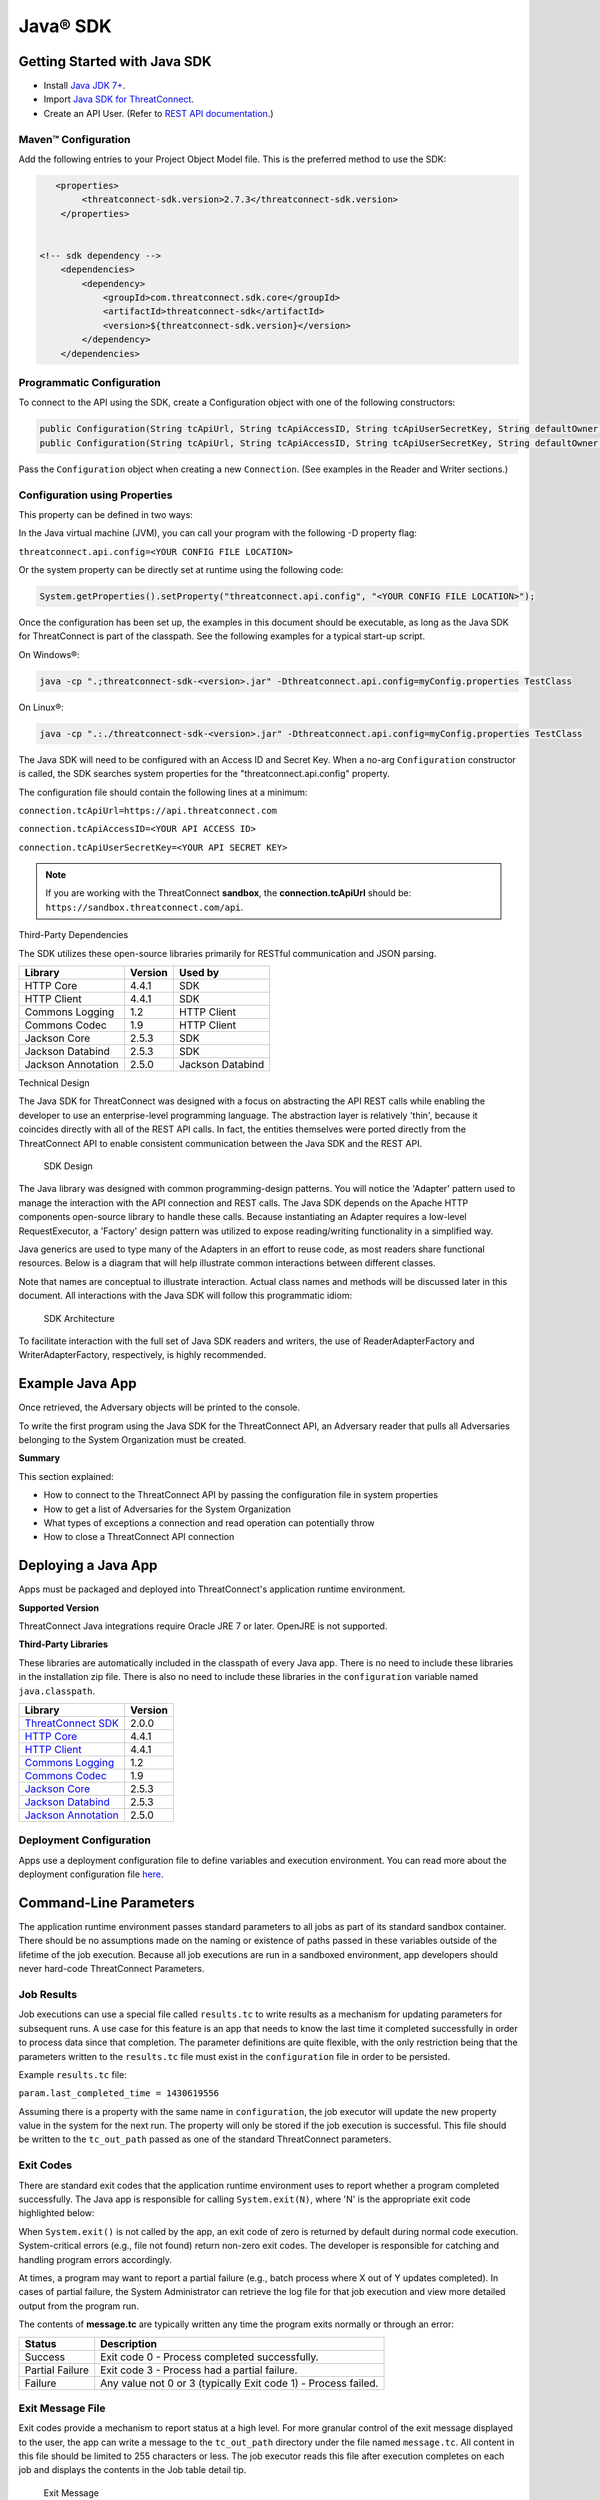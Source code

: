 Java® SDK
========

Getting Started with Java SDK
-----------------------------

-  Install `Java JDK
   7+ <http://www.oracle.com/technetwork/java/javase/downloads/index.html>`__.
-  Import `Java SDK for
   ThreatConnect <https://github.com/ThreatConnect-Inc/threatconnect-java>`__.
-  Create an API User. (Refer to `REST API documentation <../rest_api/quick_start.html#creating-an-api-key>`__.)

Maven™ Configuration
~~~~~~~~~~~~~~~~~~~~

Add the following entries to your Project Object Model file. This
is the preferred method to use the SDK:

.. code:: xml

       <properties>
            <threatconnect-sdk.version>2.7.3</threatconnect-sdk.version>
        </properties>


    <!-- sdk dependency -->
        <dependencies>
            <dependency>
                <groupId>com.threatconnect.sdk.core</groupId>
                <artifactId>threatconnect-sdk</artifactId>
                <version>${threatconnect-sdk.version}</version>
            </dependency>
        </dependencies>

Programmatic Configuration
~~~~~~~~~~~~~~~~~~~~~~~~~~

To connect to the API using the SDK, create a Configuration object with
one of the following constructors:

.. code:: java

       public Configuration(String tcApiUrl, String tcApiAccessID, String tcApiUserSecretKey, String defaultOwner);
       public Configuration(String tcApiUrl, String tcApiAccessID, String tcApiUserSecretKey, String defaultOwner, Integer resultLimit);

Pass the ``Configuration`` object when creating a new ``Connection``.
(See examples in the Reader and Writer sections.)

Configuration using Properties
~~~~~~~~~~~~~~~~~~~~~~~~~~~~~~

This property can be defined in two ways:

In the Java virtual machine (JVM), you can call your program with the
following -D property flag:

``threatconnect.api.config=<YOUR CONFIG FILE LOCATION>``

Or the system property can be directly set at runtime using the
following code:

.. code:: java

    System.getProperties().setProperty("threatconnect.api.config", "<YOUR CONFIG FILE LOCATION>");

Once the configuration has been set up, the examples in this document
should be executable, as long as the Java SDK for ThreatConnect is part
of the classpath. See the following examples for a typical start-up
script.

On Windows®:

.. code:: shell

     java -cp ".;threatconnect-sdk-<version>.jar" -Dthreatconnect.api.config=myConfig.properties TestClass

On Linux®:

.. code:: shell

    java -cp ".:./threatconnect-sdk-<version>.jar" -Dthreatconnect.api.config=myConfig.properties TestClass

The Java SDK will need to be configured with an Access ID and Secret
Key. When a no-arg ``Configuration`` constructor is called, the SDK
searches system properties for the "threatconnect.api.config" property.

The configuration file should contain the following lines at a minimum:

``connection.tcApiUrl=https://api.threatconnect.com``

``connection.tcApiAccessID=<YOUR API ACCESS ID>``

``connection.tcApiUserSecretKey=<YOUR API SECRET KEY>``

.. note:: If you are working with the ThreatConnect **sandbox**, the **connection.tcApiUrl** should be: ``https://sandbox.threatconnect.com/api``.

Third-Party Dependencies

The SDK utilizes these open-source libraries primarily for RESTful
communication and JSON parsing.

+----------------------+-----------+--------------------+
| Library              | Version   | Used by            |
+======================+===========+====================+
| HTTP Core            | 4.4.1     | SDK                |
+----------------------+-----------+--------------------+
| HTTP Client          | 4.4.1     | SDK                |
+----------------------+-----------+--------------------+
| Commons Logging      | 1.2       | HTTP Client        |
+----------------------+-----------+--------------------+
| Commons Codec        | 1.9       | HTTP Client        |
+----------------------+-----------+--------------------+
| Jackson Core         | 2.5.3     | SDK                |
+----------------------+-----------+--------------------+
| Jackson Databind     | 2.5.3     | SDK                |
+----------------------+-----------+--------------------+
| Jackson Annotation   | 2.5.0     | Jackson Databind   |
+----------------------+-----------+--------------------+

Technical Design

The Java SDK for ThreatConnect was designed with a focus on abstracting
the API REST calls while enabling the developer to use an
enterprise-level programming language. The abstraction layer is
relatively 'thin', because it coincides directly with all of the REST API
calls. In fact, the entities themselves were ported directly from the
ThreatConnect API to enable consistent communication between the Java
SDK and the REST API.

.. figure:: ../_static/sdk-design.png
   :alt: SDK Technical Design

   SDK Design

The Java library was designed with common programming-design patterns.
You will notice the 'Adapter' pattern used to manage the interaction with
the API connection and REST calls. The Java SDK depends on the Apache
HTTP components open-source library to handle these calls. Because
instantiating an Adapter requires a low-level RequestExecutor, a
'Factory' design pattern was utilized to expose reading/writing
functionality in a simplified way.

Java generics are used to type many of the Adapters in an effort to
reuse code, as most readers share functional resources. Below is a
diagram that will help illustrate common interactions between different
classes. 

Note that names are conceptual to illustrate interaction. Actual
class names and methods will be discussed later in this document. All
interactions with the Java SDK will follow this programmatic idiom:

.. figure:: ../_static/sdk-arch.png
   :alt: SDK Architecture

   SDK Architecture

To facilitate interaction with the full set of Java SDK readers and
writers, the use of ReaderAdapterFactory and WriterAdapterFactory,
respectively, is highly recommended.

Example Java App
----------------

Once retrieved, the Adversary objects will be printed to the console.

.. code-block:: java
    :linenos:
    :lineno-start: 1

    import com.threatconnect.sdk.client.reader.AbstractGroupReaderAdapter;
    import com.threatconnect.sdkb.client.reader.ReaderAdapterFactory;
    import com.threatconnect.sdk.conn.Connection;
    import com.threatconnect.sdkb.exception.FailedResponseException;
    import com.threatconnect.sdkb.server.entity.Adversary;
    import java.io.IOException;
    import java.util.List;
    
    public class GroupExample {
    
        public static void main(String[] args) {
        
            Connection conn = null;
            
            try {
                
                System.getProperties().setProperty("threatconnect.api.config", "/config.properties");
                conn = new Connection();
                
                AbstractGroupReaderAdapter<Adversary> reader = ReaderAdapterFactory.createAdversaryGroupReader(conn);
                List<Adversary> data = reader.getAll("System");
                for (Adversary g : data ) {
                    System.out.println( "Adversary: " + g.toString() );
                }   
                
            } catch (IOException | FailedResponseException ex) {
                System.err.println("Error: " + ex);
            } finally {
                if ( conn != null )     conn.disconnect();
            }   
            
        }   
        
    }   

To write the first program using the Java SDK for the ThreatConnect API,
an Adversary reader that pulls all Adversaries belonging to the System
Organization must be created.

+--------------+-------------------------------------------------------------+
| Line         | Description                                                 |
+==============+=============================================================+
| 1-7          | Notable imports include: The                                |
|              | ``com.threatconnect.sdk.client.reader`` package holds all      |
|              | Adapter classes that read data from the API. The            |
|              | ``com.threatconnect.sdk.server.entity`` package holds all      |
|              | entities returned by the Java SDK.                          |
+--------------+-------------------------------------------------------------+
| 17-18        | The platform programmatically defines the system property to |
|              | load the configuration file. This allows the developer to   |
|              | instantiate Connection objects (line 18) with a no-arg      |
|              | constructor. If the ``threatconnect.api.config`` property   |
|              | is not defined, the developer has the option of passing the |
|              | configuration file name string in the single-arg Connection |
|              | constructor.                                                |
+--------------+-------------------------------------------------------------+
| 20           | To create an AbstractGroupReaderAdapter object: Use the     |
|              | ReaderAdapterFactory pattern and generics to enforce        |
|              | compile-time type constraints on this abstract class. Then  |
|              | pass the Connection object used by the Adapter to interact  |
|              | with the ThreatConnect API.                                 |
+--------------+-------------------------------------------------------------+
| 21           | Using the Reader object, call ``getAll()`` method and pass  |
|              | it the Organization string name to return all Adversaries   |
|              | for the System Organization.                              |
+--------------+-------------------------------------------------------------+
| 22-24        | Iterate through the data collection to print the contents   |
|              | to the console.                                             |
+--------------+-------------------------------------------------------------+
| 26           | The IOException is potentially thrown if the Connection     |
|              | object cannot find the properties file. The                 |
|              | FailedResponseException is thrown if the API request is     |
|              | invalid.                                                    |
+--------------+-------------------------------------------------------------+
| 29           | In all cases when processing is complete, call              |
|              | ``disconnect()`` on the Connection object to release        |
|              | resources.                                                  |
+--------------+-------------------------------------------------------------+

**Summary**

This section explained:

-  How to connect to the ThreatConnect API by passing the configuration
   file in system properties
-  How to get a list of Adversaries for the System Organization
-  What types of exceptions a connection and read operation can
   potentially throw
-  How to close a ThreatConnect API connection

Deploying a Java App
--------------------

Apps must be packaged and deployed into ThreatConnect's application
runtime environment.

**Supported Version**

ThreatConnect Java integrations require Oracle JRE 7 or later. OpenJRE
is not supported.

**Third-Party Libraries**

These libraries are automatically included in the classpath of every
Java app. There is no need to include these libraries in the
installation zip file. There is also no need to include these libraries
in the ``configuration`` variable named ``java.classpath``.

+---------------------------------------------------------------------------------+---------+
| Library                                                                         | Version |
+=================================================================================+=========+
| `ThreatConnect SDK <https://github.com/ThreatConnect-Inc/threatconnect-java>`__ | 2.0.0   |
+---------------------------------------------------------------------------------+---------+
| `HTTP Core <https://hc.apache.org/httpcomponents-core-ga/>`__                   | 4.4.1   |
+---------------------------------------------------------------------------------+---------+
| `HTTP Client <https://hc.apache.org/httpcomponents-client-ga/>`__               | 4.4.1   |
+---------------------------------------------------------------------------------+---------+
| `Commons Logging <http://commons.apache.org/proper/commons-logging/>`__         | 1.2     |
+---------------------------------------------------------------------------------+---------+
| `Commons Codec <https://commons.apache.org/proper/commons-codec/>`__            | 1.9     |
+---------------------------------------------------------------------------------+---------+
| `Jackson Core <https://github.com/FasterXML/jackson-core>`__                    | 2.5.3   |
+---------------------------------------------------------------------------------+---------+
| `Jackson Databind <https://github.com/FasterXML/jackson-databind/>`__           | 2.5.3   |
+---------------------------------------------------------------------------------+---------+
| `Jackson Annotation <https://github.com/FasterXML/jackson-annotations>`__       | 2.5.0   |
+---------------------------------------------------------------------------------+---------+

Deployment Configuration
~~~~~~~~~~~~~~~~~~~~~~~~

Apps use a deployment configuration file to define variables and execution environment. You can read more about the deployment configuration file `here <../deployment_config.html>`_.

Command-Line Parameters
-----------------------

The application runtime environment passes standard parameters to all
jobs as part of its standard sandbox container. There should be no
assumptions made on the naming or existence of paths passed in these
variables outside of the lifetime of the job execution. Because all job
executions are run in a sandboxed environment, app developers should
never hard-code ThreatConnect Parameters.

+----------------------+-------------------------------------------------------------+
| ThreatConnect        | Description                                                 |
| Parameter            |                                                             |
+======================+=============================================================+
| ``tc_log_path``      | Log path for the specific instance of the job execution    |
|                      |                                                             |
+----------------------+-------------------------------------------------------------+
| ``tc_tmp_path``      | Temporary storage path for the specific instance of the job  |
|                      | execution                                                  |
+----------------------+-------------------------------------------------------------+
| ``tc_out_path``      | Output path for the specific instance of the job execution |
|                      |                                                             |
+----------------------+-------------------------------------------------------------+
| ``tc_api_path``      | Path to the ThreatConnect API server                       |
|                      |                                                             |
+----------------------+-------------------------------------------------------------+

Job Results
~~~~~~~~~~~

Job executions can use a special file called ``results.tc`` to write
results as a mechanism for updating parameters for subsequent runs. A
use case for this feature is an app that needs to know the last time it
completed successfully in order to process data since that completion.
The parameter definitions are quite flexible, with the only restriction
being that the parameters written to the ``results.tc`` file must exist
in the ``configuration`` file in order to be persisted.

Example ``results.tc`` file:

``param.last_completed_time = 1430619556``

Assuming there is a property with the same name in ``configuration``,
the job executor will update the new property value in the system for
the next run. The property will only be stored if the job execution is
successful. This file should be written to the ``tc_out_path`` passed as
one of the standard ThreatConnect parameters.

Exit Codes
~~~~~~~~~~

There are standard exit codes that the application runtime environment
uses to report whether a program completed successfully. The Java app is
responsible for calling ``System.exit(N)``, where 'N' is the appropriate
exit code highlighted below:

When ``System.exit()`` is not called by the app, an exit code of zero is
returned by default during normal code execution. System-critical errors
(e.g., file not found) return non-zero exit codes. The developer is
responsible for catching and handling program errors accordingly.

At times, a program may want to report a partial failure (e.g., batch
process where X out of Y updates completed). In cases of partial
failure, the System Administrator can retrieve the log file for that job
execution and view more detailed output from the program run.

The contents of **message.tc** are typically written any time the program
exits normally or through an error:

+-------------------+------------------------------------------------------------------+
| Status            | Description                                                      |
+===================+==================================================================+
| Success           | Exit code 0 - Process completed successfully.                    |
+-------------------+------------------------------------------------------------------+
| Partial Failure   | Exit code 3 - Process had a partial failure.                     |
+-------------------+------------------------------------------------------------------+
| Failure           | Any value not 0 or 3 (typically Exit code 1) - Process failed.   |
+-------------------+------------------------------------------------------------------+

Exit Message File
~~~~~~~~~~~~~~~~~

Exit codes provide a mechanism to report status at a high level. For
more granular control of the exit message displayed to the user, the app
can write a message to the ``tc_out_path`` directory under the file
named ``message.tc``. All content in this file should be limited to 255
characters or less. The job executor reads this file after execution
completes on each job and displays the contents in the Job table detail
tip.

.. figure:: ../_static/exit-message-tip.png
   :alt: Exit Message

   Exit Message

The Reader Package
------------------

The Reader package is the primary package to retrieve data from the
ThreatConnect API. It covers all available resources exposed through the
ThreatConnect API. The primary classes in the Reader Package, which
encompass all read functionality from the API, are listed below.

+---------------------------------------------------------+---------------------------------+
| Class                                                   | *Description*                   |
+=========================================================+=================================+
| ``ReaderAdapterFactory``                                | Primary entry point to          |
|                                                         | instantiate all readers in the  |
|                                                         | Reader Package                 |
+---------------------------------------------------------+---------------------------------+
| ``AbstractGroupReaderAdapter<T extends Group>``         | Generic Group Reader Abstract   |
|                                                         | class. Concrete object          |
|                                                         | available in                    |
|                                                         | ReaderAdapterFactory           |
+---------------------------------------------------------+---------------------------------+
| ``AbstractIndicatorReaderAdapter<T extends Indicator>`` | Generic Indicator Reader        |
|                                                         | Abstract class. Concrete object |
|                                                         | available in                    |
|                                                         | ReaderAdapterFactory           |
+---------------------------------------------------------+---------------------------------+
| ``AbstractReaderAdapter``                               | Base Abstract Reader for all    |
|                                                         | Reader Adapters in the Reader   |
|                                                         | Package                        |
+---------------------------------------------------------+---------------------------------+
| ``OwnerReaderAdapter``                                  | Concrete Reader for             |
|                                                         | Organization owner data.        |
|                                                         | Convenience object available in |
|                                                         | ReaderAdapterFactory           |
+---------------------------------------------------------+---------------------------------+
| ``SecurityLabelReaderAdapter``                          | Concrete Reader for             |
|                                                         | SecurityLabel data. Convenience |
|                                                         | object available in             |
|                                                         | ReaderAdapterFactory           |
+---------------------------------------------------------+---------------------------------+
| ``TagReaderAdapter``                                    | Concrete Reader for Tag data.   |
|                                                         | Convenience object available in |
|                                                         | ReaderAdapterFactory           |
+---------------------------------------------------------+---------------------------------+
| ``TaskReaderAdapter``                                   | Concrete Reader for Task data.  |
|                                                         | Convenience object available in |
|                                                         | ReaderAdapterFactory           |
+---------------------------------------------------------+---------------------------------+
| ``VictimReaderAdapter``                                 | Concrete Reader for Victim      |
|                                                         | data. Convenience object        |
|                                                         | available in                    |
|                                                         | ReaderAdapterFactory           |
+---------------------------------------------------------+---------------------------------+

Reader Factory
~~~~~~~~~~~~~~

The ReaderAdapterFactory class is, effectively, the "hub" for reader
Adapters. It provides convenience objects for all the Adapters in the
Reader Package. Below is a list of the static methods and return types
of the ReaderAdapterFactory:


+---------------------------------------------------------+----------------------------------------------------+
| Type                                                    | Method                                             |
+=========================================================+====================================================+
| ``static AbstractGroupReaderAdapter<Adversary>``        | createAdversaryGroupReader(Connection conn)        |
+---------------------------------------------------------+----------------------------------------------------+
| ``static AbstractGroupReaderAdapter<Email>``            | createEmailGroupReader(Connection conn)            |
+---------------------------------------------------------+----------------------------------------------------+
| ``static AbstractGroupReaderAdapter<Incident>``         | createIncidentGroupReader(Connection conn)         |
+---------------------------------------------------------+----------------------------------------------------+
| ``static AbstractGroupReaderAdapter<Signature>``        | createSignatureGroupReader(Connection conn)        |
+---------------------------------------------------------+----------------------------------------------------+
| ``static AbstractGroupReaderAdapter<Threat>``           | createThreatGroupReader(Connection conn)           |
+---------------------------------------------------------+----------------------------------------------------+
| ``static AbstractIndicatorReaderAdapter<Address>``      | createAddressIndicatorReader(Connection conn)      |
+---------------------------------------------------------+----------------------------------------------------+
| ``static AbstractIndicatorReaderAdapter<EmailAddress>`` | createEmailAddressIndicatorReader(Connection conn) |
+---------------------------------------------------------+----------------------------------------------------+
| ``static AbstractIndicatorReaderAdapter<File>``         | createFileIndicatorReader(Connection conn)         |
+---------------------------------------------------------+----------------------------------------------------+
| ``static AbstractIndicatorReaderAdapter<Host>``         | createHostIndicatorReader(Connection conn)         |
+---------------------------------------------------------+----------------------------------------------------+
| ``static AbstractIndicatorReaderAdapter<Url>``          | createUrlIndicatorReader(Connection conn)          |
+---------------------------------------------------------+----------------------------------------------------+
| ``static BatchReaderAdapter<Indicator>``                | createIndicatorBatchReader(Connection conn)        |
+---------------------------------------------------------+----------------------------------------------------+
| ``static DocumentReaderAdapter``                        | createDocumentReader(Connection conn)              |
+---------------------------------------------------------+----------------------------------------------------+
| ``static OwnerReaderAdapter``                           | createOwnerReader(Connection conn)                 |
+---------------------------------------------------------+----------------------------------------------------+
| ``static SecurityLabelReaderAdapter``                   | createSecurityLabelReader(Connection conn)         |
+---------------------------------------------------------+----------------------------------------------------+
| ``static TagReaderAdapter``                             | createTagReader(Connection conn)                   |
+---------------------------------------------------------+----------------------------------------------------+
| ``static TaskReaderAdapter``                            | createTaskReader(Connection conn)                  |
+---------------------------------------------------------+----------------------------------------------------+
| ``static VictimReaderAdapter``                          | createVictimReader(Connection conn)                |
+---------------------------------------------------------+----------------------------------------------------+

Reader Factory Example
~~~~~~~~~~~~~~~~~~~~~~

.. code-block:: java

      1 import com.threatconnect.sdk.client.reader.AbstractGroupReaderAdapter;
      2 import com.threatconnect.sdk.client.reader.ReaderAdapterFactory;
      3 import com.threatconnect.sdk.conn.Connection;
      4 import com.threatconnect.sdk.exception.FailedResponseException;
      5 import com.threatconnect.sdk.server.entity.Adversary;
      6 import com.threatconnect.sdk.server.entity.Email;
      7 import com.threatconnect.sdk.server.entity.Group;
      8 import com.threatconnect.sdk.server.entity.Incident;
      9 import com.threatconnect.sdk.server.entity.Signature;
     10 import com.threatconnect.sdk.server.entity.Threat;
     11 import java.io.IOException;
     13 
      
     53     private static void doGetById(Connection conn) throws IOException, FailedResponseException {
     54 
     55         AbstractGroupReaderAdapter reader = ReaderAdapterFactory.createAdversaryGroupReader(conn);
     56         IterableResponse<Group> data = reader.getAllGroups();
     57         for (Group group : data) {
     58             System.err.println("Checking group.class=" + group.getClass() + ", type=" + group.getType());
     59             Group result = null;
     60             switch( Group.Type.valueOf(group.getType()) ) {
     61                 case Adversary:
     62                     AbstractGroupReaderAdapter<Adversary> adversaryReader 
     63                         = ReaderAdapterFactory.createAdversaryGroupReader(conn);
     64                     // "result" is assigned an Adversary object
     65                     result = adversaryReader.getById(group.getId(),group.getOwnerName());
     66                     break;
     67                 case Email:
     68                     AbstractGroupReaderAdapter<Email> emailReader 
     69                         = ReaderAdapterFactory.createEmailGroupReader(conn);
     70                     // "result" is assigned an Email object
     71                     result = emailReader.getById(group.getId(), group.getOwnerName());  
     72                     break;
     73                 case Incident:
     74                     AbstractGroupReaderAdapter<Incident> incidentReader 
     75                         = ReaderAdapterFactory.createIncidentGroupReader(conn);
     76                     // "result" is assigned an Incident object
     77                     result = incidentReader.getById(group.getId(), group.getOwnerName()); 
     78                     break;
     79                 case Signature:
     80                     AbstractGroupReaderAdapter<Signature> sigReader 
     81                         = ReaderAdapterFactory.createSignatureGroupReader(conn);
     82                     // "result" is assigned a Signature object
     83                     result = sigReader.getById(group.getId(), group.getOwnerName() ); 
     84                     break;
     85                 case Threat:
     86                     AbstractGroupReaderAdapter<Threat> threatReader 
     87                         = ReaderAdapterFactory.createThreatGroupReader(conn);
     88                     // "result" is assigned a Threat object
     89                     result = threatReader.getById(group.getId(), group.getOwnerName() ); 
     90                     break;
     91                 default: 
     92                     System.err.println("Unknown Group Type: " + group.getType() );
     93                     break;
     94             }
     95 
     96             assert result.getId().equals(group.getId());
     97         }
     98 
     99     }

This example continues building from the first one and uses more
Adapters available in the Reader Package. The following example reads
all Groups available to the "System" Organization. It then proceeds to
iterate through each Group, printing and performing "getById()" lookups
to get the full Group object from the ThreatConnect API. (Note: An
ellipsis (...) has been substituted for code sections removed for
brevity.)

There are more concise ways of handling reading data and purely checking
its ID. This code is written in a more verbose form strictly to
illustrate the usage of different methods in the ReaderFactory.

+--------+-------------------------------------------------------------------+
| Line   | Description                                                       |
+========+===================================================================+
| 5-10   | Notice how all Group-level entities in the imports are added.     |
|        | Results from reader Adapters will return an entity or a           |
|        | collection of entities from the                                   |
|        | ``com.threatconnect.sdk.server.entity`` package.                  |
+--------+-------------------------------------------------------------------+
| 52-53  | Groups to which the current API user has access under the         |
|        | "System" Organization should be retrieved. All                    |
|        | AbstractGroupReaderAdapter’s have access to the                   |
|        | ``getAllGroups()`` method—it returns a collection of Group        |
|        | objects for the "System" Organization from the ThreatConnect API. |
+--------+-------------------------------------------------------------------+
| 60     | To illustrate the different instantiations, a switch statement on |
|        | the generic Group object is used.                                 |
+--------+-------------------------------------------------------------------+
| 61-63  | Based on the Group.Type enum value (in this section,              |
|        | "Adversary"), an AdversaryGroupReader object is created from the  |
|        | ReaderAdapterFactory. The assignment to the adversaryReader       |
|        | variable is typed using generics to enforce compile time checks   |
|        | on the data returned from this reader.                            |
+--------+-------------------------------------------------------------------+
| 65     | The ``getById()`` method to retrieve the proper Adversary Group   |
|        | data, based on the ID and Organization name, from the             |
|        | ThreatConnect API, is used here. The ``result`` variable is       |
|        | assigned an Adversary-type object.                                |
+--------+-------------------------------------------------------------------+
| 67-90  | The remaining case statement blocks will check for different      |
|        | Group types, but, effectively, does the same operation. Take some |
|        | time to review these blocks to understand how the ReaderFactory   |
|        | facilitates the creation of proper readers.                       |
+--------+-------------------------------------------------------------------+
| 96     | Here the Group ID is compared against the result ID returned by   |
|        | the ``getById`` method to assert that they are, in fact, the same |
|        | entity.                                                           |
+--------+-------------------------------------------------------------------+

IterableResponse Class
~~~~~~~~~~~~~~~~~~~~~~

Using this iterable, the developer can utilize traditional ``iterator()`` methods to iterate through the results, or, more concisely, the Java for each loop is as follows:

.. code:: java

        IterableResponse<Address> data = reader.getAll();
        for(Address a : data) {
           System.out.println("Address: " + a); 
        }

In the previous example, the ``IterableResponse`` class retrieves all
Groups for the default owner. The ``IterableResponse`` class is the
primary type returned by all collection-based reader operations.
Typically, a collection, like a ``List``, would be expected in this
scenario, but to resolve the paging limits of the ThreatConnect API, the
``IterableResponse`` was created.

All paging is performed behind the scenes, allowing the developer to
rely on an Iterable to fulfill its contract and return a ``hasNext()``
of false when there are no more results. The Iterable will make use of
the ``resultLimit`` value defined during the creation of the
``Configuration`` object.

Reader Class Overview
---------------------

While the main entry point to the Reader Package is the ReaderFactory,
getting familiar with the main Adapters helps developers understand how
to interact with the data returning from the ThreatConnect API. Although
there is extensive use of Java Generics, the method-naming conventions
will be familiar and self-explanatory. Parameter naming conventions have
been kept abstract to more accurately reflect the identifiers being
passed.

Parameter Naming Convention
~~~~~~~~~~~~~~~~~~~~~~~~~~~

+----------------------+------------------------------------+
| Type                 | Description                        |
+======================+====================================+
| ``uniqueId``         | Identifier for the reader/writer   |
|                      | Group or Incident Adapter type.    |
|                      | For Groups, this is an Integer     |
|                      | that requires an Adversary ID,     |
|                      | Email ID, Incident ID, Signature   |
|                      | ID, or Threat ID. This identifier  |
|                      | is system generated when the group |
|                      | is created in ThreatConnect. For   |
|                      | Indicators, this is a String that  |
|                      | requires an IP Address, Email      |
|                      | Address, File Hash, Host Name, or  |
|                      | URL text. This identifier is user  |
|                      | generated when the Indicator is    |
|                      | created in ThreatConnect.          |
+----------------------+------------------------------------+
| ``victimId``         | Identifier for the Victim Adapter  |
|                      | type. This identifier is an        |
|                      | Integer created by the system when |
|                      | the Victim entry is created in     |
|                      | ThreatConnect.                     |
+----------------------+------------------------------------+
| ``assetId``          | Identifier for the VictimAsset     |
|                      | Adapter type. This identifier is   |
|                      | an Integer created by the system   |
|                      | when the VictimAsset is created in |
|                      | ThreatConnect. This identifier     |
|                      | represents a VictimEmailAddress    |
|                      | ID, VictimNetworkAccount ID,       |
|                      | VictimPhone ID,                    |
|                      | VictimSocialNetwork ID, or         |
|                      | VictimWebsite ID.                  |
+----------------------+------------------------------------+
| ``securityLabel``    | Identifier for SecurityLabel       |
|                      | Adapter type. This is a            |
|                      | user-provided String that          |
|                      | represents the Security Label.     |
+----------------------+------------------------------------+
| ``tagName``          | Identifier for Iag Adapter type.   |
|                      | This is a user-provided String     |
|                      | that represents the Tag.           |
+----------------------+------------------------------------+

The AbstractGroupReaderAdapter is the object returned when GroupReader
is called from the ReaderFactory. These GroupReader instantiations were
reviewed in the last example.

The Java SDK library for ThreatConnect comes with JavaDocs in the
"apidocs" directory, which is an additional reference to the Java SDK.

Filtering
~~~~~~~~~

Example filter usage:

.. code:: java

    IterableResponse<Url> urls 
      = urlReader.getForFilters("System", // owners
                                 true,                              // OR filters 
                                 ApiFilterType.filterConfidence()   // filter:
                                              .greaterThan(50),     // confidence > 50
                                 ApiFilterType.filterRating()       // filter:
                                              .greaterThan(2.5));   // rating > 2.5

| ``ApiFilterType``\ exposes a builder pattern that can be used to build
  filters for indicators, groups, documents, tags, and victims.
| Filters can be passed to the ``getForFilters(...)`` method in the
  ``AbstractBaseReader`` class.

AbstractGroupReaderAdapter
~~~~~~~~~~~~~~~~~~~~~~~~~~

The methods below get data for the Group type (T) linked to this
Adapter. The uniqueId (P) for Groups is an Integer.

+-------------------------+----------------------------------------------------------------------------+
| Type                    | Method                                                                     |
+=========================+============================================================================+
| ``T``                   | getById(P uniqueId)                                                        |
+-------------------------+----------------------------------------------------------------------------+
| ``T``                   | getById(P uniqueId, String ownerName)                                      |
+-------------------------+----------------------------------------------------------------------------+
| ``IterableResponse<T>`` | getForFilters(String ownerName, boolean orParams, ApiFilterType...filters) |
+-------------------------+----------------------------------------------------------------------------+
| ``IterableResponse<T>`` | getAll()                                                                   |
+-------------------------+----------------------------------------------------------------------------+
| ``IterableResponse<T>`` | getAll(String ownerName)                                                   |
+-------------------------+----------------------------------------------------------------------------+

The methods below get generic Group objects associated to this Group
type (T).

+-----------------------------+--------------------------------+
| Type                        | Method                         |
+=============================+================================+
| ``IterableResponse<Group>`` | getAllGroups()                 |
+-----------------------------+--------------------------------+
| ``IterableResponse<Group>`` | getAllGroups(String ownerName) |
+-----------------------------+--------------------------------+
| ``String``                  | getAllGroupsAsText()           |
+-----------------------------+--------------------------------+

Associated Groups
~~~~~~~~~~~~~~~~~

The methods below get associated Group elements by distinct type.

+---------------------------------+--------------------------------------------------------------------------------------+
| Type                            | Method                                                                               |
+=================================+======================================================================================+
| ``IterableResponse<Group>``     | getAssociatedGroups(Integer uniqueId)                                                |
+---------------------------------+--------------------------------------------------------------------------------------+
| ``IterableResponse<Group>``     | getAssociatedGroups(Integer uniqueId, String ownerName)                              |
+---------------------------------+--------------------------------------------------------------------------------------+
| ``IterableResponse<Adversary>`` | getAssociatedGroupAdversaries(Integer uniqueId)                                      |
+---------------------------------+--------------------------------------------------------------------------------------+
| ``IterableResponse<Adversary>`` | getAssociatedGroupAdversaries(Integer uniqueId, String ownerName)                    |
+---------------------------------+--------------------------------------------------------------------------------------+
| ``Adversary``                   | getAssociatedGroupAdversary(Integer uniqueId, Integer adversaryId)                   |
+---------------------------------+--------------------------------------------------------------------------------------+
| ``Adversary``                   | getAssociatedGroupAdversary(Integer uniqueId, Integer adversaryId, String ownerName) |
+---------------------------------+--------------------------------------------------------------------------------------+
| ``IterableResponse<Email>``     | getAssociatedGroupEmails(Integer uniqueId)                                           |
+---------------------------------+--------------------------------------------------------------------------------------+
| ``IterableResponse<Email>``     | getAssociatedGroupEmails(Integer uniqueId, String ownerName)                         |
+---------------------------------+--------------------------------------------------------------------------------------+
| ``Email``                       | getAssociatedGroupEmail(Integer uniqueId, Integer emailId)                           |
+---------------------------------+--------------------------------------------------------------------------------------+
| ``Email``                       | getAssociatedGroupEmail(Integer uniqueId, Integer emailId, String ownerName)         |
+---------------------------------+--------------------------------------------------------------------------------------+
| ``IterableResponse<Incident>``  | getAssociatedGroupIncidents(Integer uniqueId)                                        |
+---------------------------------+--------------------------------------------------------------------------------------+
| ``IterableResponse<Incident>``  | getAssociatedGroupIncidents(Integer uniqueId, String ownerName)                      |
+---------------------------------+--------------------------------------------------------------------------------------+
| ``Incident``                    | getAssociatedGroupIncident(Integer uniqueId, Integer incidentId)                     |
+---------------------------------+--------------------------------------------------------------------------------------+
| ``Incident``                    | getAssociatedGroupIncident(Integer uniqueId, Integer incidentId, String ownerName)   |
+---------------------------------+--------------------------------------------------------------------------------------+
| ``IterableResponse<Signature>`` | getAssociatedGroupSignatures(Integer uniqueId)                                       |
+---------------------------------+--------------------------------------------------------------------------------------+
| ``IterableResponse<Signature>`` | getAssociatedGroupSignatures(Integer uniqueId, String ownerName)                     |
+---------------------------------+--------------------------------------------------------------------------------------+
| ``Signature``                   | getAssociatedGroupSignature(Integer uniqueId, Integer signatureId)                   |
+---------------------------------+--------------------------------------------------------------------------------------+
| ``Signature``                   | getAssociatedGroupSignature(Integer uniqueId, Integer signatureId, String ownerName) |
+---------------------------------+--------------------------------------------------------------------------------------+
| ``IterableResponse<Threat>``    | getAssociatedGroupThreats(Integer uniqueId)                                          |
+---------------------------------+--------------------------------------------------------------------------------------+
| ``IterableResponse<Threat>``    | getAssociatedGroupThreats(Integer uniqueId, String ownerName)                        |
+---------------------------------+--------------------------------------------------------------------------------------+
| ``Threat``                      | getAssociatedGroupThreat(Integer uniqueId, Integer threatId)                         |
+---------------------------------+--------------------------------------------------------------------------------------+
| ``Threat``                      | getAssociatedGroupThreat(Integer uniqueId, Integer threatId, String ownerName)       |
+---------------------------------+--------------------------------------------------------------------------------------+

Associated Indicators
~~~~~~~~~~~~~~~~~~~~~

The methods below get associated Indicator elements by distinct types.

+---------------------------------+--------------------------------------------------------------------------------------+
| Type                            | Method                                                                               |
+=================================+======================================================================================+
| ``IterableResponse<Indicator>`` | getAssociatedIndicators(Integer uniqueId)                                            |
+---------------------------------+--------------------------------------------------------------------------------------+
| ``IterableResponse<Indicator>`` | getAssociatedIndicators(Integer uniqueId, String ownerName)                          |
+---------------------------------+--------------------------------------------------------------------------------------+
| ``IterableResponse<Address>``   | getAssociatedIndicatorAddresses(Integer uniqueId)                                    |
+---------------------------------+--------------------------------------------------------------------------------------+
| ``IterableResponse<Address>``   | getAssociatedIndicatorAddresses(Integer uniqueId, String ownerName)                  |
+---------------------------------+--------------------------------------------------------------------------------------+
| ``Address``                     | getAssociatedIndicatorAddress(Integer uniqueId, String ipAddress)                    |
+---------------------------------+--------------------------------------------------------------------------------------+
| ``Address``                     | getAssociatedIndicatorAddress(Integer uniqueId, String ipAddress, String ownerName)  |
+---------------------------------+--------------------------------------------------------------------------------------+
| ``IterableResponse<Email>``     | getAssociatedIndicatorEmails(Integer uniqueId)                                       |
+---------------------------------+--------------------------------------------------------------------------------------+
| ``IterableResponse<Email>``     | getAssociatedIndicatorEmails(Integer uniqueId, String ownerName)                     |
+---------------------------------+--------------------------------------------------------------------------------------+
| ``Email``                       | getAssociatedIndicatorEmail(Integer uniqueId, String emailAddress)                   |
+---------------------------------+--------------------------------------------------------------------------------------+
| ``Email``                       | getAssociatedIndicatorEmail(Integer uniqueId, String emailAddress, String ownerName) |
+---------------------------------+--------------------------------------------------------------------------------------+
| ``IterableResponse<File>``      | getAssociatedIndicatorFiles(Integer uniqueId)                                        |
+---------------------------------+--------------------------------------------------------------------------------------+
| ``IterableResponse<File>``      | getAssociatedIndicatorFiles(Integer uniqueId, String ownerName)                      |
+---------------------------------+--------------------------------------------------------------------------------------+
| ``File``                        | getAssociatedIndicatorFile(Integer uniqueId, String fileHash)                        |
+---------------------------------+--------------------------------------------------------------------------------------+
| ``IterableResponse<Host>``      | getAssociatedIndicatorHosts(Integer uniqueId)                                        |
+---------------------------------+--------------------------------------------------------------------------------------+
| ``IterableResponse<Host>``      | getAssociatedIndicatorHosts(Integer uniqueId, String ownerName)                      |
+---------------------------------+--------------------------------------------------------------------------------------+
| ``Host``                        | getAssociatedIndicatorHost(Integer uniqueId, String hostName)                        |
+---------------------------------+--------------------------------------------------------------------------------------+
| ``Host``                        | getAssociatedIndicatorHost(Integer uniqueId, String hostName, String ownerName)      |
+---------------------------------+--------------------------------------------------------------------------------------+
| ``IterableResponse<Url>``       | getAssociatedIndicatorUrls(Integer uniqueId)                                         |
+---------------------------------+--------------------------------------------------------------------------------------+
| ``IterableResponse<Url>``       | getAssociatedIndicatorUrls(Integer uniqueId, String ownerName)                       |
+---------------------------------+--------------------------------------------------------------------------------------+
| ``Url``                         | getAssociatedIndicatorUrl(Integer uniqueId, String urlText)                          |
+---------------------------------+--------------------------------------------------------------------------------------+
| ``Url``                         | getAssociatedIndicatorUrl(Integer uniqueId, String urlText, String ownerName)        |
+---------------------------------+--------------------------------------------------------------------------------------+

Associated Security Labels
~~~~~~~~~~~~~~~~~~~~~~~~~~

The methods below get associated SecurityLabel data elements.

+-------------------------------------+--------------------------------------------------------------------------------------+
| Type                                | Method                                                                               |
+=====================================+======================================================================================+
| ``IterableResponse<SecurityLabel>`` | getAssociatedSecurityLabels(Integer uniqueId)                                        |
+-------------------------------------+--------------------------------------------------------------------------------------+
| ``IterableResponse<SecurityLabel>`` | getAssociatedSecurityLabels(Integer uniqueId, String ownerName)                      |
+-------------------------------------+--------------------------------------------------------------------------------------+
| ``SecurityLabel``                   | getAssociatedSecurityLabel(Integer uniqueId, String securityLabel)                   |
+-------------------------------------+--------------------------------------------------------------------------------------+
| ``SecurityLabel``                   | getAssociatedSecurityLabel(Integer uniqueId, String securityLabel, String ownerName) |
+-------------------------------------+--------------------------------------------------------------------------------------+

Associated Tags
~~~~~~~~~~~~~~~

The methods below get associated Tag data elements.

+---------------------------+----------------------------------------------------------------------+
| Type                      | Method                                                               |
+===========================+======================================================================+
| ``IterableResponse<Tag>`` | getAssociatedTags(Integer uniqueId)                                  |
+---------------------------+----------------------------------------------------------------------+
| ``IterableResponse<Tag>`` | getAssociatedTags(Integer uniqueId, String ownerName)                |
+---------------------------+----------------------------------------------------------------------+
| ``Tag``                   | getAssociatedTag(Integer uniqueId, String tagName)                   |
+---------------------------+----------------------------------------------------------------------+
| ``Tag``                   | getAssociatedTag(Integer uniqueId, String tagName, String ownerName) |
+---------------------------+----------------------------------------------------------------------+

Associated VictimAssets
~~~~~~~~~~~~~~~~~~~~~~~

The methods below get associated VictimAsset data elements.

+--------------------------------------------+---------------------------------------------------------------------------------------------+
| Type                                       | Method                                                                                      |
+============================================+=============================================================================================+
| ``IterableResponse<VictimAsset>``          | getAssociatedVictimAssets(Integer uniqueId)                                                 |
+--------------------------------------------+---------------------------------------------------------------------------------------------+
| ``IterableResponse<VictimAsset>``          | getAssociatedVictimAssets(Integer uniqueId, String ownerName)                               |
+--------------------------------------------+---------------------------------------------------------------------------------------------+
| ``IterableResponse<VictimEmailAddress>``   | getAssociatedVictimAssetEmailAddresses(Integer uniqueId)                                    |
+--------------------------------------------+---------------------------------------------------------------------------------------------+
| ``IterableResponse<VictimEmailAddress>``   | getAssociatedVictimAssetEmailAddresses(Integer uniqueId, String ownerName)                  |
+--------------------------------------------+---------------------------------------------------------------------------------------------+
| ``VictimEmailAddress``                     | getAssociatedVictimAssetEmailAddress(Integer uniqueId, Integer assetId)                     |
+--------------------------------------------+---------------------------------------------------------------------------------------------+
| ``VictimEmailAddress``                     | getAssociatedVictimAssetEmailAddress(Integer uniqueId, Integer assetId, String ownerName)   |
+--------------------------------------------+---------------------------------------------------------------------------------------------+
| ``IterableResponse<VictimNetworkAccount>`` | getAssociatedVictimAssetNetworkAccounts(Integer uniqueId)                                   |
+--------------------------------------------+---------------------------------------------------------------------------------------------+
| ``IterableResponse<VictimNetworkAccount>`` | getAssociatedVictimAssetNetworkAccounts(Integer uniqueId, String ownerName)                 |
+--------------------------------------------+---------------------------------------------------------------------------------------------+
| ``VictimNetworkAccount``                   | getAssociatedVictimAssetNetworkAccount(Integer uniqueId, Integer assetId)                   |
+--------------------------------------------+---------------------------------------------------------------------------------------------+
| ``VictimNetworkAccount``                   | getAssociatedVictimAssetNetworkAccount(Integer uniqueId, Integer assetId, String ownerName) |
+--------------------------------------------+---------------------------------------------------------------------------------------------+
| ``IterableResponse<VictimPhone>``          | getAssociatedVictimAssetPhoneNumbers(Integer uniqueId)                                      |
+--------------------------------------------+---------------------------------------------------------------------------------------------+
| ``IterableResponse<VictimPhone>``          | getAssociatedVictimAssetPhoneNumbers(Integer uniqueId, String ownerName)                    |
+--------------------------------------------+---------------------------------------------------------------------------------------------+
| ``VictimPhone``                            | getAssociatedVictimAssetPhoneNumber(Integer uniqueId, Integer assetId)                      |
+--------------------------------------------+---------------------------------------------------------------------------------------------+
| ``VictimPhone``                            | getAssociatedVictimAssetPhoneNumber(Integer uniqueId, Integer assetId, String ownerName)    |
+--------------------------------------------+---------------------------------------------------------------------------------------------+
| ``IterableResponse<VictimSocialNetwork>``  | getAssociatedVictimAssetSocialNetworks(Integer uniqueId)                                    |
+--------------------------------------------+---------------------------------------------------------------------------------------------+
| ``IterableResponse<VictimSocialNetwork>``  | getAssociatedVictimAssetSocialNetworks(Integer uniqueId, String ownerName)                  |
+--------------------------------------------+---------------------------------------------------------------------------------------------+
| ``VictimSocialNetwork``                    | getAssociatedVictimAssetSocialNetwork(Integer uniqueId, Integer assetId)                    |
+--------------------------------------------+---------------------------------------------------------------------------------------------+
| ``VictimSocialNetwork``                    | getAssociatedVictimAssetSocialNetwork(Integer uniqueId, Integer assetId, String ownerName)  |
+--------------------------------------------+---------------------------------------------------------------------------------------------+
| ``IterableResponse<VictimWebSite>``        | getAssociatedVictimAssetWebsites(Integer uniqueId)                                          |
+--------------------------------------------+---------------------------------------------------------------------------------------------+
| ``IterableResponse<VictimWebSite>``        | getAssociatedVictimAssetWebsites(Integer uniqueId, String ownerName)                        |
+--------------------------------------------+---------------------------------------------------------------------------------------------+
| ``VictimWebSite``                          | getAssociatedVictimAssetWebsite(Integer uniqueId, Integer assetId)                          |
+--------------------------------------------+---------------------------------------------------------------------------------------------+
| ``VictimWebSite``                          | getAssociatedVictimAssetWebsite(Integer uniqueId, Integer assetId, String ownerName)        |
+--------------------------------------------+---------------------------------------------------------------------------------------------+

Associated Attributes
~~~~~~~~~~~~~~~~~~~~~

The methods below get Attributes and Attribute SecurityLabels for this Group type.

+-------------------------------------+----------------------------------------------------------------------------------------------------------+
| Type                                | Method                                                                                                   |
+=====================================+==========================================================================================================+
| ``IterableResponse<Attribute>``     | getAttributes(Integer uniqueId)                                                                          |
+-------------------------------------+----------------------------------------------------------------------------------------------------------+
| ``IterableResponse<Attribute>``     | getAttributes(Integer uniqueId, String ownerName)                                                        |
+-------------------------------------+----------------------------------------------------------------------------------------------------------+
| ``Attribute``                       | getAttribute(Integer uniqueId, Integer attributeId)                                                      |
+-------------------------------------+----------------------------------------------------------------------------------------------------------+
| ``Attribute``                       | getAttribute(Integer uniqueId, Integer attributeId, String ownerName)                                    |
+-------------------------------------+----------------------------------------------------------------------------------------------------------+
| ``IterableResponse<SecurityLabel>`` | getAttributeSecurityLabels(Integer uniqueId, Integer attributeId)                                        |
+-------------------------------------+----------------------------------------------------------------------------------------------------------+
| ``IterableResponse<SecurityLabel>`` | getAttributeSecurityLabels(Integer uniqueId, Integer attributeId, String ownerName)                      |
+-------------------------------------+----------------------------------------------------------------------------------------------------------+
| ``SecurityLabel``                   | getAttributeSecurityLabel(Integer uniqueId, Integer attributeId, String securityLabel)                   |
+-------------------------------------+----------------------------------------------------------------------------------------------------------+
| ``SecurityLabel``                   | getAttributeSecurityLabel(Integer uniqueId, Integer attributeId, String securityLabel, String ownerName) |
+-------------------------------------+----------------------------------------------------------------------------------------------------------+

AbstractIndicatorReaderAdapter
~~~~~~~~~~~~~~~~~~~~~~~~~~~~~~

AbstractIndicatorReaderAdapter and AbstractGroupReaderAdapter share many
of the association actions. Indicators share the ability to associate
Groups, Indicators, SecurityLabels, Tags, VictimAssets, and Attributes.
The listings below are some distinctions or subtle differences.

All Indicators in the ThreatConnect API have a uniqueId data type of
"String". This identifier is provided by each Organization in the form
of an Email Address, IP Address, File Hash, Host Name, or URL text. To
understand this distinction, read the Indicator section in the
ThreatConnect API documentation.

The methods below get data for the Indicator type (T) linked to this
Adapter. The uniqueId (P) for Indicators is a String.

+-------------------------+----------------------------------------------------------------------------+
| Type                    | Method                                                                     |
+=========================+============================================================================+
| ``T``                   | getById(P uniqueId)                                                        |
+-------------------------+----------------------------------------------------------------------------+
| ``T``                   | getById(P uniqueId, String ownerName)                                      |
+-------------------------+----------------------------------------------------------------------------+
| ``IterableResponse<T>`` | getForFilters(String ownerName, boolean orParams, ApiFilterType...filters) |
+-------------------------+----------------------------------------------------------------------------+
| ``IterableResponse<T>`` | getAll()                                                                   |
+-------------------------+----------------------------------------------------------------------------+
| ``IterableResponse<T>`` | getAll(String ownerName)                                                   |
+-------------------------+----------------------------------------------------------------------------+

The method below returns all the generic Indicators to which the current API user has access.

+---------------------------------+-----------------+
| Type                            | Method          |
+=================================+=================+
| ``IterableResponse<Indicator>`` | getIndicators() |
+---------------------------------+-----------------+

The methods below return owners who have created the Indicator under the uniqueId.

+-----------------------------+--------------------------------------------------------+
| Type                        | Method                                                 |
+=============================+========================================================+
| ``IterableResponse<Owner>`` | getAssociatedOwners(String uniqueId)                   |
+-----------------------------+--------------------------------------------------------+
| ``IterableResponse<Owner>`` | getAssociatedOwners(String uniqueId, String ownerName) |
+-----------------------------+--------------------------------------------------------+

The methods below return False Positive counts for the Indicator under the uniqueId.

+-------------------+-----------------------------------------------------+
| Type              | Method                                              |
+===================+=====================================================+
| ``FalsePositive`` | getFalsePositive(String uniqueId)                   |
+-------------------+-----------------------------------------------------+
| ``FalsePositive`` | getFalsePositive(String uniqueId, String ownerName) |
+-------------------+-----------------------------------------------------+

The methods below return Observations and Observation counts for the Indicator under the uniqueId.

+-----------------------------------+--------------------------------------------------------+
| Type                              | Method                                                 |
+===================================+========================================================+
| ``IterableResponse<Observation>`` | getObservations(String uniqueId)                       |
+-----------------------------------+--------------------------------------------------------+
| ``IterableResponse<Observation>`` | getObservations(String uniqueId, String ownerName)     |
+-----------------------------------+--------------------------------------------------------+
| ``ObservationCount``              | getObservationCount(String uniqueId)                   |
+-----------------------------------+--------------------------------------------------------+
| ``ObservationCount``              | getObservationCount(String uniqueId, String ownerName) |
+-----------------------------------+--------------------------------------------------------+

The AbstractIndicatorReaderAdapter class has a concrete subclass **FileIndicatorReaderAdapter** that exposes the methods
below.

+--------------------+-------------------------------------------------------------------------------+
| Type               | Method                                                                        |
+====================+===============================================================================+
| ``FileOccurrence`` | getFileOccurrence(String uniqueId, Integer fileOccurrencId)                   |
+--------------------+-------------------------------------------------------------------------------+
| ``FileOccurrence`` | getFileOccurrence(String uniqueId, Integer fileOccurrencId, String ownerName) |
+--------------------+-------------------------------------------------------------------------------+

BatchReaderAdapter
~~~~~~~~~~~~~~~~~~

The BatchReaderAdapter class allows the developer to poll for the status of a batch upload file using a batch id. Once a
batch is complete (either successfully or with errors), the developer can download errors (if any).

+-------------------------------------------------------------------+----------------------------------------------------------------+
| Type                                                              | Method                                                         |
+===================================================================+================================================================+
| ``ApiEntitySingleResponse<BatchStatus, BatchStatusResponseData>`` | getStatus(int batchId)                                         |
+-------------------------------------------------------------------+----------------------------------------------------------------+
| ``ApiEntitySingleResponse<BatchStatus, BatchStatusResponseData>`` | getStatus(int batchId, String ownerName)                       |
+-------------------------------------------------------------------+----------------------------------------------------------------+
| ``void``                                                          | downloadErrors(int batchId, Path outputPath)                   |
+-------------------------------------------------------------------+----------------------------------------------------------------+
| ``void``                                                          | downloadErrors(int batchId, String ownerName, Path outputPath) |
+-------------------------------------------------------------------+----------------------------------------------------------------+

DocumentReaderAdapter
~~~~~~~~~~~~~~~~~~~~~

The DocumentReaderAdapter class is a subclass of the AbstractGroupReader class. In addition to all GroupReader
functionality, the document reader has access to the following method.

+----------+---------------------------------------------------------------+
| Type     | Method                                                        |
+==========+===============================================================+
| ``void`` | downloadFile(int uniqueId, String ownerName, Path outputPath) |
+----------+---------------------------------------------------------------+

OwnerReaderAdapter
~~~~~~~~~~~~~~~~~~

The OwnerReaderAdapter is a simple Adapter that returns a list of Organizations to which the API user has access. There
is a second method called "getOwnerMine()" that returns the default Organization for the API user.

+-----------------------------+----------------+
| Type                        | Method         |
+=============================+================+
| ``Owner``                   | getOwnerMine() |
+-----------------------------+----------------+
| ``IterableResponse<Owner>`` | getOwners()    |
+-----------------------------+----------------+

SecurityLabelReaderAdapter
~~~~~~~~~~~~~~~~~~~~~~~~~~

The SecurityLabelReaderAdapter class is a concrete class (available through the ReaderFactory) that returns
SecurityLabels to which the developer's API user has access, as well as by uniqueId (P). The uniqueId data type for
SecurityLabels is a String.

+-------------------------+---------------------------------------+
| Type                    | Method                                |
+=========================+=======================================+
| ``T``                   | getById(P uniqueId)                   |
+-------------------------+---------------------------------------+
| ``T``                   | getById(P uniqueId, String ownerName) |
+-------------------------+---------------------------------------+
| ``IterableResponse<T>`` | getAll()                              |
+-------------------------+---------------------------------------+
| ``IterableResponse<T>`` | getAll(String ownerName)              |
+-------------------------+---------------------------------------+

In addition to retrieving basic SecurityLabel data, associated `Groups <#associate-groups>`__ and
`Indicators <#associate-indicators>`__ can be retrieved. For more details on these methods, see the
`AbstractGroupReaderAdapter <#abstractgroupreaderadapter>`__ class.

TagReaderAdapter Class
~~~~~~~~~~~~~~~~~~~~~~

The TagReaderAdapter class is a concrete class (available through the ReaderFactory) that returns Tags to which the
developer's API user has access, as well as by uniqueId (P). The uniqueId data type for Tags is a String.

+-------------------------+----------------------------------------------------------------------------+
| Type                    | Method                                                                     |
+=========================+============================================================================+
| ``T``                   | getById(P uniqueId)                                                        |
+-------------------------+----------------------------------------------------------------------------+
| ``T``                   | getById(P uniqueId, String ownerName)                                      |
+-------------------------+----------------------------------------------------------------------------+
| ``IterableResponse<T>`` | getForFilters(String ownerName, boolean orParams, ApiFilterType...filters) |
+-------------------------+----------------------------------------------------------------------------+
| ``IterableResponse<T>`` | getAll()                                                                   |
+-------------------------+----------------------------------------------------------------------------+
| ``IterableResponse<T>`` | getAll(String ownerName)                                                   |
+-------------------------+----------------------------------------------------------------------------+

In addition to retrieving basic Tag data, associated `Groups <#associate-groups>`__ and
`Indicators <#associate-indicators>`__ can be retrieved. For more details on these methods, review the
`AbstractGroupReaderAdapter <#abstractgroupreaderadapter>`__ class.

TaskReaderAdapter Class
~~~~~~~~~~~~~~~~~~~~~~~

The TaskReaderAdapter class is a concrete class (available through the ReaderFactory) that returns Tasks to which the
API user has access, as well as by uniqueId (P). The uniqueId data type for a Task is an Integer.

+-------------------------+----------------------------------------------------------------------------+
| Type                    | Method                                                                     |
+=========================+============================================================================+
| ``T``                   | getById(P uniqueId)                                                        |
+-------------------------+----------------------------------------------------------------------------+
| ``T``                   | getById(P uniqueId, String ownerName)                                      |
+-------------------------+----------------------------------------------------------------------------+
| ``IterableResponse<T>`` | getForFilters(String ownerName, boolean orParams, ApiFilterType...filters) |
+-------------------------+----------------------------------------------------------------------------+
| ``IterableResponse<T>`` | getAll()                                                                   |
+-------------------------+----------------------------------------------------------------------------+
| ``IterableResponse<T>`` | getAll(String ownerName)                                                   |
+-------------------------+----------------------------------------------------------------------------+

In addition to retrieving basic Task data, associated Assignees and Escalatees can be retrieved.

The methods below return all Assignees or Escalatees associated with a given Task's id

+----------------------------+---------------------------+
| Type                       | Method                    |
+============================+===========================+
| ``IterableResponse<User>`` | getAssignees(P uniqueId)  |
+----------------------------+---------------------------+
| ``IterableResponse<User>`` | getEscalatees(P uniqueId) |
+----------------------------+---------------------------+

The methods below return an individual Assignee or Escalatees' information

+----------------------------+-------------------------------------------+
| Type                       | Method                                    |
+============================+===========================================+
| ``IterableResponse<User>`` | getAssignee(P uniqueId, String userName)  |
+----------------------------+-------------------------------------------+
| ``IterableResponse<User>`` | getEscalatee(P uniqueId, String userName) |
+----------------------------+-------------------------------------------+

VictimReaderAdapter Class
~~~~~~~~~~~~~~~~~~~~~~~~~

The VictimReaderAdapter class is a concrete class (available through the ReaderFactory) that returns Victims to which
the API user has access, as well as by uniqueId (P). The uniqueId data type for a Victim is an Integer.

+-------------------------+----------------------------------------------------------------------------+
| Type                    | Method                                                                     |
+=========================+============================================================================+
| ``T``                   | getById(P uniqueId)                                                        |
+-------------------------+----------------------------------------------------------------------------+
| ``T``                   | getById(P uniqueId, String ownerName)                                      |
+-------------------------+----------------------------------------------------------------------------+
| ``IterableResponse<T>`` | getForFilters(String ownerName, boolean orParams, ApiFilterType...filters) |
+-------------------------+----------------------------------------------------------------------------+
| ``IterableResponse<T>`` | getAll()                                                                   |
+-------------------------+----------------------------------------------------------------------------+
| ``IterableResponse<T>`` | getAll(String ownerName)                                                   |
+-------------------------+----------------------------------------------------------------------------+

In addition to retrieving basic Victim data, associated `Groups <#associate-groups>`__,
`Indicators <#associate-indicators>`__, and `VictimAssets <#associated-victimassets>`__ can be retrieved. For more
details on these methods, review the `AbstractGroupReaderAdapter <#abstractgroupreaderadapter>`__ class.

Reader IP Address and Tag Example
~~~~~~~~~~~~~~~~~~~~~~~~~~~~~~~~~

The following example uses the Reader Package to retrieve associated
Tags from our IP address Indicators:

.. code-block:: java
    :linenos:
    :lineno-start: 1

    private static void doGetAssociatedTags(Connection conn) throws IOException, FailedResponseException {
        AbstractIndicatorReaderAdapter reader = ReaderAdapterFactory.createAddressIndicatorReader(conn);
        IterableResponse<Address> data = reader.getAll();
        for (Address address : data) {
            System.out.printf("IP Address: %20s", address.getIp() );

            IterableResponse<Tag> associatedTags = reader.getAssociatedTags( address.getIp() );
            System.out.printf("\tAssociated Tag:");
            for(Tag tag : associatedTags) {
                System.out.printf("%20s", tag.getName() );
            }
            System.out.println();
        }
    }


+-------+-------------------------------------------------------------------+
| Line  | Description                                                       |
+=======+===================================================================+
| 3-4   | An IndicatorReaderAdapter is created to read all the addresses to |
|       | which the API user has access. The ``getAll()`` method returns a  |
|       | collection of addresses from the ThreatConnect API.               |
+-------+-------------------------------------------------------------------+
| 5-6   | Each address is iterated through and its uniqueId is printed. As  |
|       | mentioned in the AbstractIndicatorReaderAdapter section, all      |
|       | uniqueIds for Indicators are Strings. In the case of address      |
|       | objects, it is the IP address or the ``getIp()`` getter method.   |
+-------+-------------------------------------------------------------------+
| 8     | To get a collection of associated Tags for the IP Address, the    |
|       | ``getAssociatedTags()`` method is called.                         |
+-------+-------------------------------------------------------------------+
| 10-11 | Each Tag returned from the ThreatConnect API for that specific IP |
|       | address is iterated through and printed to the console.           |
+-------+-------------------------------------------------------------------+

**Summary**

This example explained how to:

-  Get a collection of Indicators to which the API user has access
-  Retrieve associated data (in this case Tags) based on the uniqueId of
   the Indicator

The Writer Package
------------------

The Writer Package shares many of the concepts of the Reader Package
with the distinction of introducing the new functionality of version 2.0
of the ThreatConnect API. Note that the WriterAdapterFactory class is
effectively the "hub" for writer Adapters. It provides convenience
objects for all the Adapters in the Writer Package. Below is a list of
the static methods and return types of the WriterAdapterFactory.

+-------------+----------------------------------------------------------------+
| Class       | *Description*                                                  |
+=============+================================================================+
| ``WriterA   | Primary entry point to instantiate all writers in the Writer   |
| dapterFac   | Package.                                                       |
| tory``      |                                                                |
+-------------+----------------------------------------------------------------+
| ``Abstrac   | Generic Group writer abstract class. Concrete object available |
| tGroupWri   | in WriterAdapterFactory.                                       |
| terAdapte   |                                                                |
| r<T exten   |                                                                |
| ds Group>`` |                                                                |
+-------------+----------------------------------------------------------------+
| ``Abstrac   | Generic Indicator writer abstract class. Concrete object       |
| tIndicato   | available in WriterAdapterFactory.                             |
| rWriterAd   |                                                                |
| apter<T e   |                                                                |
| xtends In   |                                                                |
| dicator>``  |                                                                |
+-------------+----------------------------------------------------------------+
| ``Abstrac   | Base abstract writer for all reader Adapters in the Reader     |
| tWriterAd   | Package.                                                       |
| apter``     |                                                                |
+-------------+----------------------------------------------------------------+
| ``Securit   | Concrete writer for SecurityLabel data. Convenience object     |
| yLabelWri   | available in WriterAdapterFactory.                             |
| terAdapte   |                                                                |
| r``         |                                                                |
+-------------+----------------------------------------------------------------+
| ``TagWrit   | Concrete writer for Tag data. Convenience object available in  |
| erAdapter`` | WriterAdapterFactory.                                          |
+-------------+----------------------------------------------------------------+
| ``TaskWri   | Concrete writer for Task data. Convenience object available in |
| terAdapte   | WriterAdapterFactory.                                          |
| r``         |                                                                |
+-------------+----------------------------------------------------------------+
| ``VictimW   | Concrete writer for Victim data. Convenience object available  |
| riterAdap   | in WriterAdapterFactory.                                       |
| ter``       |                                                                |
+-------------+----------------------------------------------------------------+
| ``Abstrac   | Writer for batch indicator uploads. Concrete object available  |
| tBatchWri   | in WriterAdapterFactory.                                       |
| terAdapte   |                                                                |
| r<T>``      |                                                                |
+-------------+----------------------------------------------------------------+

Writer Factory
~~~~~~~~~~~~~~

The primary methods for the WriterFactory are listed below. They
encompass all write functionality for the ThreatConnect API.

+---------------------------------------------------------+----------------------------------------------------+
| Class                                                   | Method                                             |
+=========================================================+====================================================+
| ``static AbstractGroupWriterAdapter<Adversary>``        | createAdversaryGroupWriter(Connection conn)        |
+---------------------------------------------------------+----------------------------------------------------+
| ``static AbstractGroupWriterAdapter<Email>``            | createEmailGroupWriter(Connection conn)            |
+---------------------------------------------------------+----------------------------------------------------+
| ``static AbstractGroupWriterAdapter<Incident>``         | createIncidentGroupWriter(Connection conn)         |
+---------------------------------------------------------+----------------------------------------------------+
| ``static AbstractGroupWriterAdapter<Signature>``        | createSignatureGroupWriter(Connection conn)        |
+---------------------------------------------------------+----------------------------------------------------+
| ``static AbstractGroupWriterAdapter<Threat>``           | createThreatGroupWriter(Connection conn)           |
+---------------------------------------------------------+----------------------------------------------------+
| ``static AbstractIndicatorWriterAdapter<Address>``      | createAddressIndicatorWriter(Connection conn)      |
+---------------------------------------------------------+----------------------------------------------------+
| ``static AbstractIndicatorWriterAdapter<EmailAddress>`` | createEmailAddressIndicatorWriter(Connection conn) |
+---------------------------------------------------------+----------------------------------------------------+
| ``static AbstractIndicatorWriterAdapter<File>``         | createFileIndicatorWriter(Connection conn)         |
+---------------------------------------------------------+----------------------------------------------------+
| ``static AbstractIndicatorWriterAdapter<Host>``         | createHostIndicatorWriter(Connection conn)         |
+---------------------------------------------------------+----------------------------------------------------+
| ``static AbstractIndicatorWriterAdapter<Url>``          | createUrlIndicatorWriter(Connection conn)          |
+---------------------------------------------------------+----------------------------------------------------+
| ``static AbstractBatchWriterAdapter<Indicator>``        | createBatchIndicatorWriter(Connection conn)        |
+---------------------------------------------------------+----------------------------------------------------+
| ``static DocumentWriterAdapter``                        | createDocumentWriter(Connection conn)              |
+---------------------------------------------------------+----------------------------------------------------+
| ``static SecurityLabelWriterAdapter``                   | createSecurityLabelWriter(Connection conn)         |
+---------------------------------------------------------+----------------------------------------------------+
| ``static TagWriterAdapter``                             | createTagWriter(Connection conn)                   |
+---------------------------------------------------------+----------------------------------------------------+
| ``static TaskWriterAdapter``                            | createTaskWriter(Connection conn)                  |
+---------------------------------------------------------+----------------------------------------------------+
| ``static VictimWriterAdapter``                          | createVictimWriter(Connection conn)                |
+---------------------------------------------------------+----------------------------------------------------+

Writer Responses
~~~~~~~~~~~~~~~~

This section details some conventions used in the writer API that will
help clarify how deletes, creates, and updates are handled by the Java
SDK, and what the developer should expect when a failure occurs.

When a single item is modified (create/delete/update) using the Java
SDK, the return type is an ApiEntitySingleResponse object. In an effort
to simplify write-operation response handling, the
ApiEntitySingleResponse object provides a single object for the
developer to validate the modify operation.

When a collection of items is modified (create/delete/update) using the
Java SDK, the return type is a WriteListResponse object. Likewise, in an
effort to simplify write-operation response handling, the
WriteListResponse object holds collections of failed/succeeded
ApiEntitySingleResponse objects. The following listing describes how
modify responses should be handled.

+-------------------------------------+--------------------+
| Type                                | *Method*           |
+=====================================+====================+
| ``List<ApiEntitySingleResponse>``   | getFailureList()   |
+-------------------------------------+--------------------+
| ``List<ApiEntitySingleResponse>``   | getSuccessList()   |
+-------------------------------------+--------------------+
| ``boolean``                         | isSuccess()        |
+-------------------------------------+--------------------+
| ``String``                          | getMessage()       |
+-------------------------------------+--------------------+
| ``T``                               | getItem()          |
+-------------------------------------+--------------------+

While the ApiEntitySingleResponse class manages failed write operations
to the ThreatConnect API, the developer is responsible for capturing any
runtime exceptions that may occur because of network, configuration, or
data-related issues.

Fluent Entities
~~~~~~~~~~~~~~~

The following is a simple Fluent Example:

.. code:: java


           Attribute attribute = new AttributeBuilder()
                    .withDisplayed(true)
                    .withType(type)
                    .withDateAdded(new Date())
                    .withLastModified(new Date())
                    .withValue(value)
                    .createAttribute();

There are entity classes available using a fluent style to simplify
object creation. These classes are part of the SDK and can be used in
place of creating a traditional new ThreatConnect entity with all
setters. Using the fluent entities in the
``com.threatconnect.sdk.client.fluent`` package are optional and a
matter of preference.

+---------------------------------+
| Fluent Types                    |
+=================================+
| ``AddressBuilder``              |
+---------------------------------+
| ``AdversaryBuilder``            |
+---------------------------------+
| ``AttributeBuilder``            |
+---------------------------------+
| ``CommunityBuilder``            |
+---------------------------------+
| ``DocumentBuilder``             |
+---------------------------------+
| ``EmailAddressBuilder``         |
+---------------------------------+
| ``EmailBuilder``                |
+---------------------------------+
| ``FileBuilder``                 |
+---------------------------------+
| ``FileOccurrenceBuilder``       |
+---------------------------------+
| ``GroupBuilder``                |
+---------------------------------+
| ``HostBuilder``                 |
+---------------------------------+
| ``IncidentBuilder``             |
+---------------------------------+
| ``IndicatorBuilder``            |
+---------------------------------+
| ``IndividualBuilder``           |
+---------------------------------+
| ``SecurityLabelBuilder``        |
+---------------------------------+
| ``SignatureBuilder``            |
+---------------------------------+
| ``SourceBuilder``               |
+---------------------------------+
| ``TagBuilder``                  |
+---------------------------------+
| ``TaskBuilder``                 |
+---------------------------------+
| ``ThreatBuilder``               |
+---------------------------------+
| ``UrlBuilder``                  |
+---------------------------------+
| ``UserBuilder``                 |
+---------------------------------+
| ``VictimAssetBuilder``          |
+---------------------------------+
| ``VictimBuilder``               |
+---------------------------------+
| ``VictimEmailAddressBuilder``   |
+---------------------------------+
| ``VictimNetworkAccountBuilder`` |
+---------------------------------+
| ``VictimPhoneBuilder``          |
+---------------------------------+
| ``VictimSocialNetworkBuilder``  |
+---------------------------------+
| ``VictimWebSiteBuilder``        |
+---------------------------------+

Writer Create Example
~~~~~~~~~~~~~~~~~~~~~

The following is a simple Writer Create Example:

.. code-block:: java

      3 import com.threatconnect.sdk.client.writer.AbstractGroupWriterAdapter;
      4 import com.threatconnect.sdk.client.writer.WriterAdapterFactory;
      5 import com.threatconnect.sdk.conn.Connection;
      6 import com.threatconnect.sdk.exception.FailedResponseException;
      7 import com.threatconnect.sdk.server.entity.Adversary;
      8 import com.threatconnect.sdk.server.response.entity.ApiEntitySingleResponse;
      9 import java.io.IOException;
     10 import java.util.List;
    103     private static void doCreate(Connection conn) {
    104         AbstractGroupWriterAdapter<Adversary> writer = WriterAdapterFactory.createAdversaryGroupWriter(conn);
    105 
    106         Adversary adversary = new Adversary();
    107         adversary.setName("Test Adversary");
    108         adversary.setOwnerName("System");
    109 
    110         try {
    111             ApiEntitySingleResponse<Adversary,?> response = writer.create(adversary);
    112             if ( response.isSuccess() ) {
    113                 Adversary savedAdversary = response.getItem();
    114                 System.out.println("Saved: " + savedAdversary.toString() );
    115             } else {
    116                 System.err.println("Error: " + response.getMessage() );
    117 
    118             }
    119 
    120         } catch (IOException | FailedResponseException ex) {
    121             System.err.println("Error: " + ex.toString());
    122         }
    123 
    124     }

Code Sample

+--------+-------------------------------------------------------------------+
| Line   | Description                                                       |
+========+===================================================================+
| 104    | An AbstractGroupWriterAdapter for the Adversary Group type is     |
|        | created. With this Adapter, Group data elements, Victim assets,   |
|        | Attributes, and associations can be written/updated/deleted.      |
+--------+-------------------------------------------------------------------+
| 106-10 | A simple Adversary with a name and owner (Organization) is        |
| 8      | created.                                                          |
+--------+-------------------------------------------------------------------+
| 111    | The writer is used to create an Adversary using the ThreatConnect |
|        | API. For single-item writes, an ApiEntitySingleResponse object is |
|        | always returned. This object allows for the appropriate           |
|        | inspection and handling of the response.                          |
+--------+-------------------------------------------------------------------+
| 112-11 | To see if the create was successful, ``isSuccess()`` is called.   |
| 4      | If the check passes, the item associated with the response is     |
|        | delivered using the ``getItem()`` method (Line 113). The          |
|        | successfully saved Adversary object returns from the              |
|        | ThreatConnect API with a valid ID value.                          |
+--------+-------------------------------------------------------------------+
| 116    | If the response is unsuccessful, the response message to the      |
|        | console is printed.                                               |
+--------+-------------------------------------------------------------------+
| 121    | Any potential runtime exceptions are caught and handled           |
|        | appropriately. In the case of this basic example, it is simply    |
|        | dumped to the console.                                            |
+--------+-------------------------------------------------------------------+

**Summary**

This example explained how to:

-  Create an Adapter using the WriterFactory
-  Create an Adversary, and verify if the save was successful
-  Handle errors from a write operation to the ThreatConnect API

Writer Class Overview
---------------------

Most of the conventions in the Reader Package are mirrored in the Writer
Package. Much like the Reader Package, the method-naming conventions
will be familiar and self-explanatory. `Parameter-naming
conventions <#parameter-naming-convention>`__ have been kept
abstract to allow for a better representation of the identifiers being
passed. Below is a listing of the classes in the Writer Package.

AbstractGroupWriterAdapter
~~~~~~~~~~~~~~~~~~~~~~~~~~

The methods below write data for the Group type (T) linked to this
Adapter.

-  The create methods require a Group type object as a collection or
   single object.
-  The delete methods require the key ID value as a collection or single
   object.
-  The update methods require a Group type object as a collection or
   single object.

+-----------------------------+------------------------------------------------------+
| Type                        | *Method*                                             |
+=============================+======================================================+
| ``WriteListResponse<T>``    | create(\ ``List<T> itemList``)                       |
+-----------------------------+------------------------------------------------------+
| ``ApiEntitySingleResponse`` | create(\ ``T item``)                                 |
+-----------------------------+------------------------------------------------------+
| ``ApiEntitySingleResponse`` | create(\ ``T item``, ``String ownerName``)           |
+-----------------------------+------------------------------------------------------+
| ``WriteListResponse<P>``    | delete(\ ``List<P> itemIds``)                        |
+-----------------------------+------------------------------------------------------+
| ``WriteListResponse<P>``    | delete(\ ``List<P> itemIds``, ``String ownerName``)  |
+-----------------------------+------------------------------------------------------+
| ``ApiEntitySingleResponse`` | delete(\ ``P itemId``)                               |
+-----------------------------+------------------------------------------------------+
| ``ApiEntitySingleResponse`` | delete(\ ``P itemId``, ``String ownerName``)         |
+-----------------------------+------------------------------------------------------+
| ``WriteListResponse<T>``    | update(\ ``List<T> itemList``)                       |
+-----------------------------+------------------------------------------------------+
| ``WriteListResponse<T>``    | update(\ ``List<T> itemList``, ``String ownerName``) |
+-----------------------------+------------------------------------------------------+
| ``ApiEntitySingleResponse`` | update(\ ``T item``)                                 |
+-----------------------------+------------------------------------------------------+
| ``ApiEntitySingleResponse`` | update(\ ``T item``, ``String ownerName``)           |
+-----------------------------+------------------------------------------------------+

Associate Groups
~~~~~~~~~~~~~~~~

The methods below associate a Group type to another Group type. Groups
are associated by passing in the uniqueId (Integer) with the Group ID to
which it will be associated.

+--------------------------------+---------------------------------------------------------------------------------------------------------+
| Type                           | Method                                                                                                  |
+================================+=========================================================================================================+
| ``WriteListResponse<Integer>`` | associateGroupAdversaries(\ ``Integer uniqueId``, ``List<Integer> adversaryIds``)                       |
+--------------------------------+---------------------------------------------------------------------------------------------------------+
| ``WriteListResponse<Integer>`` | associateGroupAdversaries(\ ``Integer uniqueId``, ``List<Integer> adversaryIds``, ``String ownerName``) |
+--------------------------------+---------------------------------------------------------------------------------------------------------+
| ``ApiEntitySingleResponse``    | associateGroupAdversary(\ ``Integer uniqueId``, ``Integer adversaryId``)                                |
+--------------------------------+---------------------------------------------------------------------------------------------------------+
| ``ApiEntitySingleResponse``    | associateGroupAdversary(\ ``Integer uniqueId``, ``Integer adversaryId``, ``String ownerName``)          |
+--------------------------------+---------------------------------------------------------------------------------------------------------+
| ``WriteListResponse<Integer>`` | associateGroupEmails(\ ``Integer uniqueId``, ``List<Integer> emailIds``)                                |
+--------------------------------+---------------------------------------------------------------------------------------------------------+
| ``WriteListResponse<Integer>`` | associateGroupEmails(\ ``Integer uniqueId``, ``List<Integer> emailIds``, ``String ownerName``)          |
+--------------------------------+---------------------------------------------------------------------------------------------------------+
| ``ApiEntitySingleResponse``    | associateGroupEmail(\ ``Integer uniqueId``, ``Integer emailId``)                                        |
+--------------------------------+---------------------------------------------------------------------------------------------------------+
| ``ApiEntitySingleResponse``    | associateGroupEmail(\ ``Integer uniqueId``, ``Integer emailId``, ``String ownerName``)                  |
+--------------------------------+---------------------------------------------------------------------------------------------------------+
| ``WriteListResponse<Integer>`` | associateGroupIncidents(\ ``Integer uniqueId``, ``List<Integer> incidentIds``)                          |
+--------------------------------+---------------------------------------------------------------------------------------------------------+
| ``WriteListResponse<Integer>`` | associateGroupIncidents(\ ``Integer uniqueId``, ``List<Integer> incidentIds``, ``String ownerName``)    |
+--------------------------------+---------------------------------------------------------------------------------------------------------+
| ``ApiEntitySingleResponse``    | associateGroupIncident(\ ``Integer uniqueId``, ``Integer incidentId``)                                  |
+--------------------------------+---------------------------------------------------------------------------------------------------------+
| ``ApiEntitySingleResponse``    | associateGroupIncident(\ ``Integer uniqueId``, ``Integer incidentId``, ``String ownerName``)            |
+--------------------------------+---------------------------------------------------------------------------------------------------------+
| ``WriteListResponse<Integer>`` | associateGroupSignatures(\ ``Integer uniqueId``, ``List<Integer> signatureIds``)                        |
+--------------------------------+---------------------------------------------------------------------------------------------------------+
| ``WriteListResponse<Integer>`` | associateGroupSignatures(\ ``Integer uniqueId``, ``List<Integer> signatureIds``, ``String ownerName``)  |
+--------------------------------+---------------------------------------------------------------------------------------------------------+
| ``ApiEntitySingleResponse``    | associateGroupSignature(\ ``Integer uniqueId``, ``Integer signatureId``)                                |
+--------------------------------+---------------------------------------------------------------------------------------------------------+
| ``ApiEntitySingleResponse``    | associateGroupSignature(\ ``Integer uniqueId``, ``Integer signatureId``, ``String ownerName``)          |
+--------------------------------+---------------------------------------------------------------------------------------------------------+
| ``WriteListResponse<Integer>`` | associateGroupThreats(\ ``Integer uniqueId``, ``List<Integer> threatIds``)                              |
+--------------------------------+---------------------------------------------------------------------------------------------------------+
| ``WriteListResponse<Integer>`` | associateGroupThreats(\ ``Integer uniqueId``, ``List<Integer> threatIds``, ``String ownerName``)        |
+--------------------------------+---------------------------------------------------------------------------------------------------------+
| ``ApiEntitySingleResponse``    | associateGroupThreat(\ ``Integer uniqueId``, ``Integer threatId``)                                      |
+--------------------------------+---------------------------------------------------------------------------------------------------------+
| ``ApiEntitySingleResponse``    | associateGroupThreat(\ ``Integer uniqueId``, ``Integer threatId``, ``String ownerName``)                |
+--------------------------------+---------------------------------------------------------------------------------------------------------+

Associate Indicators
~~~~~~~~~~~~~~~~~~~~

The methods below associate Indicators to a Group type.

+-------------------------------+---------------------------------------------------------------------------------+
| Type                          | Method                                                                          |
+===============================+=================================================================================+
| ``WriteListResponse<String>`` | associateIndicatorAddresses(\ ``Integer uniqueId``,                             |
|                               | ``List<String> ipAddresses``)                                                   |
+-------------------------------+---------------------------------------------------------------------------------+
| ``WriteListResponse<String>`` | associateIndicatorAddresses(\ ``Integer uniqueId``,                             |
|                               | ``List<String> ipAddresses``, ``String ownerName``)                             |
+-------------------------------+---------------------------------------------------------------------------------+
| ``ApiEntitySingleResponse``   | associateIndicatorAddress(\ ``Integer uniqueId``, ``String ipAddress``)         |
+-------------------------------+---------------------------------------------------------------------------------+
| ``ApiEntitySingleResponse``   | associateIndicatorAddress(\ ``Integer uniqueId``, ``String ipAddress``,         |
|                               | ``String ownerName``)                                                           |
+-------------------------------+---------------------------------------------------------------------------------+
| ``WriteListResponse<String>`` | associateIndicatorEmailAddresses(\ ``Integer uniqueId``,                        |
|                               | ``List<String> emailAddresses``)                                                |
+-------------------------------+---------------------------------------------------------------------------------+
| ``WriteListResponse<String>`` | associateIndicatorEmailAddresses(\ ``Integer uniqueId``,                        |
|                               | ``List<String> emailAddresses``, ``String ownerName``)                          |
+-------------------------------+---------------------------------------------------------------------------------+
| ``ApiEntitySingleResponse``   | associateIndicatorEmailAddress(\ ``Integer uniqueId``, ``String emailAddress``) |
+-------------------------------+---------------------------------------------------------------------------------+
| ``ApiEntitySingleResponse``   | associateIndicatorEmailAddress(\ ``Integer uniqueId``, ``String emailAddress``, |
|                               | ``String ownerName``)                                                           |
+-------------------------------+---------------------------------------------------------------------------------+
| ``WriteListResponse<String>`` | associateIndicatorFiles(\ ``Integer uniqueId``, ``List<String> fileHashes``)    |
+-------------------------------+---------------------------------------------------------------------------------+
| ``WriteListResponse<String>`` | associateIndicatorFiles(\ ``Integer uniqueId``, ``List<String> fileHashes``,    |
|                               | ``String ownerName``)                                                           |
+-------------------------------+---------------------------------------------------------------------------------+
| ``ApiEntitySingleResponse``   | associateIndicatorFile(\ ``Integer uniqueId``, ``String fileHash``)             |
+-------------------------------+---------------------------------------------------------------------------------+
| ``ApiEntitySingleResponse``   | associateIndicatorFile(\ ``Integer uniqueId``, ``String fileHash``,             |
|                               | ``String ownerName``)                                                           |
+-------------------------------+---------------------------------------------------------------------------------+
| ``WriteListResponse<String>`` | associateIndicatorHosts(\ ``Integer uniqueId``, ``List<String> hostNames``)     |
+-------------------------------+---------------------------------------------------------------------------------+
| ``WriteListResponse<String>`` | associateIndicatorHosts(\ ``Integer uniqueId``, ``List<String> hostNames``,     |
|                               | ``String ownerName``)                                                           |
+-------------------------------+---------------------------------------------------------------------------------+
| ``ApiEntitySingleResponse``   | associateIndicatorHost(\ ``Integer uniqueId``, ``String hostName``)             |
+-------------------------------+---------------------------------------------------------------------------------+
| ``ApiEntitySingleResponse``   | associateIndicatorHost(\ ``Integer uniqueId``, ``String hostName``,             |
|                               | ``String ownerName``)                                                           |
+-------------------------------+---------------------------------------------------------------------------------+
| ``WriteListResponse<String>`` | associateIndicatorUrls(\ ``Integer uniqueId``, ``List<String> urlTexts``)       |
+-------------------------------+---------------------------------------------------------------------------------+
| ``WriteListResponse<String>`` | associateIndicatorUrls(\ ``Integer uniqueId``, ``List<String> urlTexts``,       |
|                               | ``String ownerName``)                                                           |
+-------------------------------+---------------------------------------------------------------------------------+
| ``ApiEntitySingleResponse``   | associateIndicatorUrl(\ ``Integer uniqueId``, ``String urlText``)               |
+-------------------------------+---------------------------------------------------------------------------------+
| ``ApiEntitySingleResponse``   | associateIndicatorUrl(\ ``Integer uniqueId``, ``String urlText``,               |
|                               | ``String ownerName``)                                                           |
+-------------------------------+---------------------------------------------------------------------------------+


Associate Security Labels
~~~~~~~~~~~~~~~~~~~~~~~~~

The methods below associate Security Labels to a Group type.

+-------------------------------+--------------------------------------------------------------------------------------------------------+
| Type                          | Method                                                                                                 |
+===============================+========================================================================================================+
| ``WriteListResponse<String>`` | associateSecurityLabels(\ ``Integer uniqueId``, ``List<String> securityLabels``)                       |
+-------------------------------+--------------------------------------------------------------------------------------------------------+
| ``WriteListResponse<String>`` | associateSecurityLabels(\ ``Integer uniqueId``, ``List<String> securityLabels``, ``String ownerName``) |
+-------------------------------+--------------------------------------------------------------------------------------------------------+
| ``ApiEntitySingleResponse``   | associateSecurityLabel(\ ``Integer uniqueId``, ``String securityLabel``)                               |
+-------------------------------+--------------------------------------------------------------------------------------------------------+
| ``ApiEntitySingleResponse``   | associateSecurityLabel(\ ``Integer uniqueId``, ``String securityLabel``, ``String ownerName``)         |
+-------------------------------+--------------------------------------------------------------------------------------------------------+

Associate Tag
~~~~~~~~~~~~~

The methods below associate Tags to a Group type.

+-------------------------------+----------------------------------------------------------------------------------------+
| Type                          | Method                                                                                 |
+===============================+========================================================================================+
| ``WriteListResponse<String>`` | associateTags(\ ``Integer uniqueId``, ``List<String> tagNames``)                       |
+-------------------------------+----------------------------------------------------------------------------------------+
| ``WriteListResponse<String>`` | associateTags(\ ``Integer uniqueId``, ``List<String> tagNames``, ``String ownerName``) |
+-------------------------------+----------------------------------------------------------------------------------------+
| ``ApiEntitySingleResponse``   | associateTag(\ ``Integer uniqueId``, ``String tagName``)                               |
+-------------------------------+----------------------------------------------------------------------------------------+
| ``ApiEntitySingleResponse``   | associateTag(\ ``Integer uniqueId``, ``String tagName``, ``String ownerName``)         |
+-------------------------------+----------------------------------------------------------------------------------------+

Associate Victim
~~~~~~~~~~~~~~~~

The methods below associate Victims to a Group type.

+--------------------------------+---------------------------------------------------------------------------------------------+
| Type                           | Method                                                                                      |
+================================+=============================================================================================+
| ``WriteListResponse<Integer>`` | associateVictims(\ ``Integer uniqueId``, ``List<Integer> victimIds``)                       |
+--------------------------------+---------------------------------------------------------------------------------------------+
| ``WriteListResponse<Integer>`` | associateVictims(\ ``Integer uniqueId``, ``List<Integer> victimIds``, ``String ownerName``) |
+--------------------------------+---------------------------------------------------------------------------------------------+
| ``ApiEntitySingleResponse``    | associateVictim(\ ``Integer uniqueId``, ``Integer victimId``)                               |
+--------------------------------+---------------------------------------------------------------------------------------------+
| ``ApiEntitySingleResponse``    | associateVictim(\ ``Integer uniqueId``, ``Integer victimId``, ``String ownerName``)         |
+--------------------------------+---------------------------------------------------------------------------------------------+

Associate Victim Asset
~~~~~~~~~~~~~~~~~~~~~~

The methods below associate Victim Assets to a Group type.

+--------------------------------+---------------------------------------------------------------------------------+
| Type                           | Method                                                                          |
+================================+=================================================================================+
| ``WriteListResponse<Integer>`` | associateVictimAssetEmailAddresses(\ ``Integer uniqueId``,                      |
|                                | ``List<Integer> assetIds``)                                                     |
+--------------------------------+---------------------------------------------------------------------------------+
| ``WriteListResponse<Integer>`` | associateVictimAssetEmailAddresses(\ ``Integer uniqueId``,                      |
|                                | ``List<Integer> assetIds``, ``String ownerName``)                               |
+--------------------------------+---------------------------------------------------------------------------------+
| ``ApiEntitySingleResponse``    | associateVictimAssetEmailAddress(\ ``Integer uniqueId``, ``Integer assetId``)   |
+--------------------------------+---------------------------------------------------------------------------------+
| ``ApiEntitySingleResponse``    | associateVictimAssetEmailAddress(\ ``Integer uniqueId``, ``Integer assetId``,   |
|                                | ``String ownerName``)                                                           |
+--------------------------------+---------------------------------------------------------------------------------+
| ``WriteListResponse<Integer>`` | associateVictimAssetNetworkAccounts(\ ``Integer uniqueId``,                     |
|                                | ``List<Integer> assetIds``)                                                     |
+--------------------------------+---------------------------------------------------------------------------------+
| ``WriteListResponse<Integer>`` | associateVictimAssetNetworkAccounts(\ ``Integer uniqueId``,                     |
|                                | ``List<Integer> assetIds``, ``String ownerName``)                               |
+--------------------------------+---------------------------------------------------------------------------------+
| ``ApiEntitySingleResponse``    | associateVictimAssetNetworkAccount(\ ``Integer uniqueId``, ``Integer assetId``) |
+--------------------------------+---------------------------------------------------------------------------------+
| ``ApiEntitySingleResponse``    | associateVictimAssetNetworkAccount(\ ``Integer uniqueId``, ``Integer assetId``, |
|                                | ``String ownerName``)                                                           |
+--------------------------------+---------------------------------------------------------------------------------+
| ``WriteListResponse<Integer>`` | associateVictimAssetPhoneNumbers(\ ``Integer uniqueId``,                        |
|                                | ``List<Integer> assetIds``)                                                     |
+--------------------------------+---------------------------------------------------------------------------------+
| ``WriteListResponse<Integer>`` | associateVictimAssetPhoneNumbers(\ ``Integer uniqueId``,                        |
|                                | ``List<Integer> assetIds``, ``String ownerName``)                               |
+--------------------------------+---------------------------------------------------------------------------------+
| ``ApiEntitySingleResponse``    | associateVictimAssetPhoneNumber(\ ``Integer uniqueId``, ``Integer assetId``)    |
+--------------------------------+---------------------------------------------------------------------------------+
| ``ApiEntitySingleResponse``    | associateVictimAssetPhoneNumber(\ ``Integer uniqueId``, ``Integer assetId``,    |
|                                | ``String ownerName``)                                                           |
+--------------------------------+---------------------------------------------------------------------------------+
| ``WriteListResponse<Integer>`` | associateVictimAssetSocialNetworks(\ ``Integer uniqueId``,                      |
|                                | ``List<Integer> assetIds``)                                                     |
+--------------------------------+---------------------------------------------------------------------------------+
| ``WriteListResponse<Integer>`` | associateVictimAssetSocialNetworks(\ ``Integer uniqueId``,                      |
|                                | ``List<Integer> assetIds``, ``String ownerName``)                               |
+--------------------------------+---------------------------------------------------------------------------------+
| ``ApiEntitySingleResponse``    | associateVictimAssetSocialNetwork(\ ``Integer uniqueId``, ``Integer assetId``)  |
+--------------------------------+---------------------------------------------------------------------------------+
| ``ApiEntitySingleResponse``    | associateVictimAssetSocialNetwork(\ ``Integer uniqueId``, ``Integer assetId``,  |
|                                | ``String ownerName``)                                                           |
+--------------------------------+---------------------------------------------------------------------------------+
| ``WriteListResponse<Integer>`` | associateVictimAssetWebsites(\ ``Integer uniqueId``,                            |
|                                | ``List<Integer> assetIds``)                                                     |
+--------------------------------+---------------------------------------------------------------------------------+
| ``WriteListResponse<Integer>`` | associateVictimAssetWebsites(\ ``Integer uniqueId``,                            |
|                                | ``List<Integer> assetIds``, ``String ownerName``)                               |
+--------------------------------+---------------------------------------------------------------------------------+
| ``ApiEntitySingleResponse``    | associateVictimAssetWebsite(\ ``Integer uniqueId``, ``Integer assetId``)        |
+--------------------------------+---------------------------------------------------------------------------------+
| ``ApiEntitySingleResponse``    | associateVictimAssetWebsite(\ ``Integer uniqueId``, ``Integer assetId``,        |
|                                | ``String ownerName``)                                                           |
+--------------------------------+---------------------------------------------------------------------------------+

Add Attributes
~~~~~~~~~~~~~~

The methods below add Attribute types to a Group.

+----------------------------------+-----------------------------------------------------------------------------+
| Type                             | Method                                                                      |
+==================================+=============================================================================+
| ``WriteListResponse<Attribute>`` | addAttributes(\ ``Integer uniqueId``, ``List<Attribute> attributes``)       |
+----------------------------------+-----------------------------------------------------------------------------+
| ``WriteListResponse<Attribute>`` | addAttributes(\ ``Integer uniqueId``, ``List<Attribute> attribute``,        |
|                                  | ``String ownerName``)                                                       |
+----------------------------------+-----------------------------------------------------------------------------+
| ``ApiEntitySingleResponse``      | addAttribute(\ ``Integer uniqueId``, ``Attribute attribute``)               |
+----------------------------------+-----------------------------------------------------------------------------+
| ``ApiEntitySingleResponse``      | addAttribute(\ ``Integer uniqueId``, ``Attribute attribute``,               |
|                                  | ``String ownerName``)                                                       |
+----------------------------------+-----------------------------------------------------------------------------+
| ``WriteListResponse<String>``    | addAttributeSecurityLabels(\ ``Integer uniqueId``, ``Integer attributeId``, |
|                                  | ``List<String> securityLabels``)                                            |
+----------------------------------+-----------------------------------------------------------------------------+
| ``WriteListResponse<String>``    | addAttributeSecurityLabels(\ ``Integer uniqueId``, ``Integer attributeId``, |
|                                  | ``List<String> securityLabels``, ``String ownerName``)                      |
+----------------------------------+-----------------------------------------------------------------------------+
| ``ApiEntitySingleResponse``      | addAttributeSecurityLabel(\ ``Integer uniqueId``, ``Integer attributeId``,  |
|                                  | ``String securityLabel``)                                                   |
+----------------------------------+-----------------------------------------------------------------------------+
| ``ApiEntitySingleResponse``      | addAttributeSecurityLabel(\ ``Integer uniqueId``, ``Integer attributeId``,  |
|                                  | ``String securityLabel``, ``String ownerName``)                             |
+----------------------------------+-----------------------------------------------------------------------------+

Update Attribute
~~~~~~~~~~~~~~~~

The methods below **update** an Attribute added to a specific Indicator type.

+----------------------------------+-----------------------------------------------------------------------------------------------+
| Type                             | Method                                                                                        |
+==================================+===============================================================================================+
| ``WriteListResponse<Attribute>`` | updateAttributes(\ ``Integer uniqueId``, ``List<Attribute> attributes``)                      |
+----------------------------------+-----------------------------------------------------------------------------------------------+
| ``WriteListResponse<Attribute>`` | updateAttributes(\ ``Integer uniqueId``, ``List<Attribute> attribute``, ``String ownerName``) |
+----------------------------------+-----------------------------------------------------------------------------------------------+
| ``ApiEntitySingleResponse``      | updateAttribute(\ ``Integer uniqueId``, ``Attribute attribute``)                              |
+----------------------------------+-----------------------------------------------------------------------------------------------+
| ``ApiEntitySingleResponse``      | updateAttribute(\ ``Integer uniqueId``, ``Attribute attribute``, ``String ownerName``)        |
+----------------------------------+-----------------------------------------------------------------------------------------------+

Create Observation
~~~~~~~~~~~~~~~~~~

The methods below **create** an Observation on a specific Indicator type.

+-----------------------------+-----------------------------------------------------------------+
| Type                        | Method                                                          |
+=============================+=================================================================+
| ``ApiEntitySingleResponse`` | createObservation(\ ``Integer uniqueId``)                       |
+-----------------------------+-----------------------------------------------------------------+
| ``ApiEntitySingleResponse`` | createObservation(\ ``Integer uniqueId``, ``String ownerName``) |
+-----------------------------+-----------------------------------------------------------------+

Update False Positive
~~~~~~~~~~~~~~~~~~~~~

The methods below **update** the False Positive field on a specific Indicator type.

+-----------------------------+-------------------------------------------------------------------+
| Type                        | Method                                                            |
+=============================+===================================================================+
| ``ApiEntitySingleResponse`` | updateFalsePositive(\ ``Integer uniqueId``)                       |
+-----------------------------+-------------------------------------------------------------------+
| ``ApiEntitySingleResponse`` | updateFalsePositive(\ ``Integer uniqueId``, ``String ownerName``) |
+-----------------------------+-------------------------------------------------------------------+

Delete Group Association
~~~~~~~~~~~~~~~~~~~~~~~~

The methods below **delete** Group associations to a specific Group type.

+--------------------------------+----------------------------------------------------------------------------------------------------------+
| Type                           | Method                                                                                                   |
+================================+==========================================================================================================+
| ``WriteListResponse<Integer>`` | dissociateGroupAdversaries(\ ``Integer uniqueId``, ``List<Integer> adversaryIds``)                       |
+--------------------------------+----------------------------------------------------------------------------------------------------------+
| ``WriteListResponse<Integer>`` | dissociateGroupAdversaries(\ ``Integer uniqueId``, ``List<Integer> adversaryIds``, ``String ownerName``) |
+--------------------------------+----------------------------------------------------------------------------------------------------------+
| ``ApiEntitySingleResponse``    | dissociateGroupAdversary(\ ``Integer uniqueId``, ``Integer adversaryId``)                                |
+--------------------------------+----------------------------------------------------------------------------------------------------------+
| ``ApiEntitySingleResponse``    | dissociateGroupAdversary(\ ``Integer uniqueId``, ``Integer adversaryId``, ``String ownerName``)          |
+--------------------------------+----------------------------------------------------------------------------------------------------------+
| ``WriteListResponse<Integer>`` | dissociateGroupEmails(\ ``Integer uniqueId``, ``List<Integer> emailIds``)                                |
+--------------------------------+----------------------------------------------------------------------------------------------------------+
| ``WriteListResponse<Integer>`` | dissociateGroupEmails(\ ``Integer uniqueId``, ``List<Integer> emailIds``, ``String ownerName``)          |
+--------------------------------+----------------------------------------------------------------------------------------------------------+
| ``ApiEntitySingleResponse``    | dissociateGroupEmail(\ ``Integer uniqueId``, ``Integer emailId``)                                        |
+--------------------------------+----------------------------------------------------------------------------------------------------------+
| ``ApiEntitySingleResponse``    | dissociateGroupEmail(\ ``Integer uniqueId``, ``Integer emailId``, ``String ownerName``)                  |
+--------------------------------+----------------------------------------------------------------------------------------------------------+
| ``WriteListResponse<Integer>`` | dissociateGroupIncidents(\ ``Integer uniqueId``, ``List<Integer> incidentIds``)                          |
+--------------------------------+----------------------------------------------------------------------------------------------------------+
| ``WriteListResponse<Integer>`` | dissociateGroupIncidents(\ ``Integer uniqueId``, ``List<Integer> incidentIds``, ``String ownerName``)    |
+--------------------------------+----------------------------------------------------------------------------------------------------------+
| ``ApiEntitySingleResponse``    | dissociateGroupIncident(\ ``Integer uniqueId``, ``Integer incidentId``)                                  |
+--------------------------------+----------------------------------------------------------------------------------------------------------+
| ``ApiEntitySingleResponse``    | dissociateGroupIncident(\ ``Integer uniqueId``, ``Integer incidentId``, ``String ownerName``)            |
+--------------------------------+----------------------------------------------------------------------------------------------------------+
| ``WriteListResponse<Integer>`` | dissociateGroupSignatures(\ ``Integer uniqueId``, ``List<Integer> signatureIds``)                        |
+--------------------------------+----------------------------------------------------------------------------------------------------------+
| ``WriteListResponse<Integer>`` | dissociateGroupSignatures(\ ``Integer uniqueId``, ``List<Integer> signatureIds``, ``String ownerName``)  |
+--------------------------------+----------------------------------------------------------------------------------------------------------+
| ``ApiEntitySingleResponse``    | dissociateGroupSignature(\ ``Integer uniqueId``, ``Integer signatureId``)                                |
+--------------------------------+----------------------------------------------------------------------------------------------------------+
| ``ApiEntitySingleResponse``    | dissociateGroupSignature(\ ``Integer uniqueId``, ``Integer signatureId``, ``String ownerName``)          |
+--------------------------------+----------------------------------------------------------------------------------------------------------+
| ``WriteListResponse<Integer>`` | dissociateGroupThreats(\ ``Integer uniqueId``, ``List<Integer> threatIds``)                              |
+--------------------------------+----------------------------------------------------------------------------------------------------------+
| ``WriteListResponse<Integer>`` | dissociateGroupThreats(\ ``Integer uniqueId``, ``List<Integer> threatIds``, ``String ownerName``)        |
+--------------------------------+----------------------------------------------------------------------------------------------------------+
| ``ApiEntitySingleResponse``    | dissociateGroupThreat(\ ``Integer uniqueId``, ``Integer threatId``)                                      |
+--------------------------------+----------------------------------------------------------------------------------------------------------+
| ``ApiEntitySingleResponse``    | dissociateGroupThreat(\ ``Integer uniqueId``, ``Integer threatId``, ``String ownerName``)                |
+--------------------------------+----------------------------------------------------------------------------------------------------------+

Delete Indicator Associations
~~~~~~~~~~~~~~~~~~~~~~~~~~~~~

The methods below **delete** Indicator associations to a specific Group type.

+-------------------------------+-------------------------------------------------------------------------------+
| Type                          | Method                                                                        |
+===============================+===============================================================================+
| ``WriteListResponse<String>`` | dissociateIndicatorAddresses(\ ``Integer uniqueId``,                          |
|                               | ``List<String> ipAddresses``)                                                 |
+-------------------------------+-------------------------------------------------------------------------------+
| ``WriteListResponse<String>`` | dissociateIndicatorAddresses(\ ``Integer uniqueId``,                          |
|                               | ``List<String> ipAddresses``, ``String ownerName``)                           |
+-------------------------------+-------------------------------------------------------------------------------+
| ``ApiEntitySingleResponse``   | dissociateIndicatorAddress(\ ``Integer uniqueId``, ``String ipAddress``)      |
+-------------------------------+-------------------------------------------------------------------------------+
| ``ApiEntitySingleResponse``   | dissociateIndicatorAddress(\ ``Integer uniqueId``, ``String ipAddress``,      |
|                               | ``String ownerName``)                                                         |
+-------------------------------+-------------------------------------------------------------------------------+
| ``WriteListResponse<String>`` | dissociateIndicatorEmailAddresses(\ ``Integer uniqueId``,                     |
|                               | ``List<String> emailAddresses``)                                              |
+-------------------------------+-------------------------------------------------------------------------------+
| ``WriteListResponse<String>`` | dissociateIndicatorEmailAddresses(\ ``Integer uniqueId``,                     |
|                               | ``List<String> emailAddresses``, ``String ownerName``)                        |
+-------------------------------+-------------------------------------------------------------------------------+
| ``ApiEntitySingleResponse``   | dissociateIndicatorEmailAddress(\ ``Integer uniqueId``,                       |
|                               | ``String emailAddress``)                                                      |
+-------------------------------+-------------------------------------------------------------------------------+
| ``ApiEntitySingleResponse``   | dissociateIndicatorEmailAddress(\ ``Integer uniqueId``,                       |
|                               | ``String emailAddress``, ``String ownerName``)                                |
+-------------------------------+-------------------------------------------------------------------------------+
| ``WriteListResponse<String>`` | dissociateIndicatorFiles(\ ``Integer uniqueId``, ``List<String> fileHashes``) |
+-------------------------------+-------------------------------------------------------------------------------+
| ``WriteListResponse<String>`` | dissociateIndicatorFiles(\ ``Integer uniqueId``, ``List<String> fileHashes``, |
|                               | ``String ownerName``)                                                         |
+-------------------------------+-------------------------------------------------------------------------------+
| ``ApiEntitySingleResponse``   | dissociateIndicatorFile(\ ``Integer uniqueId``, ``String fileHash``)          |
+-------------------------------+-------------------------------------------------------------------------------+
| ``ApiEntitySingleResponse``   | dissociateIndicatorFile(\ ``Integer uniqueId``, ``String fileHash``,          |
|                               | ``String ownerName``)                                                         |
+-------------------------------+-------------------------------------------------------------------------------+
| ``WriteListResponse<String>`` | dissociateIndicatorHosts(\ ``Integer uniqueId``, ``List<String> hostNames``)  |
+-------------------------------+-------------------------------------------------------------------------------+
| ``WriteListResponse<String>`` | dissociateIndicatorHosts(\ ``Integer uniqueId``, ``List<String> hostNames``,  |
|                               | ``String ownerName``)                                                         |
+-------------------------------+-------------------------------------------------------------------------------+
| ``ApiEntitySingleResponse``   | dissociateIndicatorHost(\ ``Integer uniqueId``, ``String hostName``)          |
+-------------------------------+-------------------------------------------------------------------------------+
| ``ApiEntitySingleResponse``   | dissociateIndicatorHost(\ ``Integer uniqueId``, ``String hostName``,          |
|                               | ``String ownerName``)                                                         |
+-------------------------------+-------------------------------------------------------------------------------+
| ``WriteListResponse<String>`` | dissociateIndicatorUrls(\ ``Integer uniqueId``, ``List<String> urlTexts``)    |
+-------------------------------+-------------------------------------------------------------------------------+
| ``WriteListResponse<String>`` | dissociateIndicatorUrls(\ ``Integer uniqueId``, ``List<String> urlTexts``,    |
|                               | ``String ownerName``)                                                         |
+-------------------------------+-------------------------------------------------------------------------------+
| ``ApiEntitySingleResponse``   | dissociateIndicatorUrl(\ ``Integer uniqueId``, ``String urlText``)            |
+-------------------------------+-------------------------------------------------------------------------------+
| ``ApiEntitySingleResponse``   | dissociateIndicatorUrl(\ ``Integer uniqueId``, ``String urlText``,            |
|                               | ``String ownerName``)                                                         |
+-------------------------------+-------------------------------------------------------------------------------+

Delete Security Label Associations
~~~~~~~~~~~~~~~~~~~~~~~~~~~~~~~~~~

The methods below **delete** SecurityLabel associations to a specific Group type.

+-------------------------------+--------------------------------------------------------------------------------------------------------+
| Type                          | Method                                                                                                 |
+===============================+========================================================================================================+
| ``WriteListResponse<String>`` | dissociateSecurityLabel(\ ``Integer uniqueId``, ``List<String> securityLabels``)                       |
+-------------------------------+--------------------------------------------------------------------------------------------------------+
| ``WriteListResponse<String>`` | dissociateSecurityLabel(\ ``Integer uniqueId``, ``List<String> securityLabels``, ``String ownerName``) |
+-------------------------------+--------------------------------------------------------------------------------------------------------+
| ``ApiEntitySingleResponse``   | dissociateSecurityLabel(\ ``Integer uniqueId``, ``String securityLabel``)                              |
+-------------------------------+--------------------------------------------------------------------------------------------------------+
| ``ApiEntitySingleResponse``   | dissociateSecurityLabel(\ ``Integer uniqueId``, ``String securityLabel``, ``String ownerName``)        |
+-------------------------------+--------------------------------------------------------------------------------------------------------+

Delete Tag Associations
~~~~~~~~~~~~~~~~~~~~~~~

The methods below **delete** Tag associations to a specific Group type.

+-------------------------------+-----------------------------------------------------------------------------------------+
| Type                          | Method                                                                                  |
+===============================+=========================================================================================+
| ``WriteListResponse<String>`` | dissociateTags(\ ``Integer uniqueId``, ``List<String> tagNames``)                       |
+-------------------------------+-----------------------------------------------------------------------------------------+
| ``WriteListResponse<String>`` | dissociateTags(\ ``Integer uniqueId``, ``List<String> tagNames``, ``String ownerName``) |
+-------------------------------+-----------------------------------------------------------------------------------------+
| ``ApiEntitySingleResponse``   | dissociateTag(\ ``Integer uniqueId``, ``String tagName``)                               |
+-------------------------------+-----------------------------------------------------------------------------------------+
| ``ApiEntitySingleResponse``   | dissociateTag(\ ``Integer uniqueId``, ``String tagName``, ``String ownerName``)         |
+-------------------------------+-----------------------------------------------------------------------------------------+

Delete Victim Associations
~~~~~~~~~~~~~~~~~~~~~~~~~~

The methods below **delete** Victim associations to a specific Group type.

+--------------------------------+----------------------------------------------------------------------------------------------+
| Type                           | Method                                                                                       |
+================================+==============================================================================================+
| ``WriteListResponse<Integer>`` | dissociateVictims(\ ``Integer uniqueId``, ``List<Integer> victimIds``)                       |
+--------------------------------+----------------------------------------------------------------------------------------------+
| ``WriteListResponse<Integer>`` | dissociateVictims(\ ``Integer uniqueId``, ``List<Integer> victimIds``, ``String ownerName``) |
+--------------------------------+----------------------------------------------------------------------------------------------+
| ``ApiEntitySingleResponse``    | dissociateVictim(\ ``Integer uniqueId``, ``Integer victimId``)                               |
+--------------------------------+----------------------------------------------------------------------------------------------+
| ``ApiEntitySingleResponse``    | dissociateVictim(\ ``Integer uniqueId``, ``Integer victimId``, ``String ownerName``)         |
+--------------------------------+----------------------------------------------------------------------------------------------+

Delete VictimAsset Associations
~~~~~~~~~~~~~~~~~~~~~~~~~~~~~~~

The methods below **delete** VictimAsset associations to a specific Group type.

+--------------------------------+--------------------------------------------------------------------------------+
| Type                           | Method                                                                         |
+================================+================================================================================+
| ``WriteListResponse<Integer>`` | dissociateVictimAssetEmailAddresses(\ ``Integer uniqueId``,                    |
|                                | ``List<Integer> assetIds``)                                                    |
+--------------------------------+--------------------------------------------------------------------------------+
| ``WriteListResponse<Integer>`` | dissociateVictimAssetEmailAddresses(\ ``Integer uniqueId``,                    |
|                                | ``List<Integer> assetIds``, ``String ownerName``)                              |
+--------------------------------+--------------------------------------------------------------------------------+
| ``ApiEntitySingleResponse``    | dissociateVictimAssetEmailAddress(\ ``Integer uniqueId``, ``Integer assetId``) |
+--------------------------------+--------------------------------------------------------------------------------+
| ``ApiEntitySingleResponse``    | dissociateVictimAssetEmailAddress(\ ``Integer uniqueId``, ``Integer assetId``, |
|                                | ``String ownerName``)                                                          |
+--------------------------------+--------------------------------------------------------------------------------+
| ``WriteListResponse<Integer>`` | dissociateVictimAssetNetworkAccounts(\ ``Integer uniqueId``,                   |
|                                | ``List<Integer> assetIds``)                                                    |
+--------------------------------+--------------------------------------------------------------------------------+
| ``WriteListResponse<Integer>`` | dissociateVictimAssetNetworkAccounts(\ ``Integer uniqueId``,                   |
|                                | ``List<Integer> assetIds``, ``String ownerName``)                              |
+--------------------------------+--------------------------------------------------------------------------------+
| ``ApiEntitySingleResponse``    | dissociateVictimAssetNetworkAccount(\ ``Integer uniqueId``,                    |
|                                | ``Integer assetId``)                                                           |
+--------------------------------+--------------------------------------------------------------------------------+
| ``ApiEntitySingleResponse``    | dissociateVictimAssetNetworkAccount(\ ``Integer uniqueId``,                    |
|                                | ``Integer assetId``, ``String ownerName``)                                     |
+--------------------------------+--------------------------------------------------------------------------------+
| ``WriteListResponse<Integer>`` | dissociateVictimAssetPhoneNumbers(\ ``Integer uniqueId``,                      |
|                                | ``List<Integer> assetIds``)                                                    |
+--------------------------------+--------------------------------------------------------------------------------+
| ``WriteListResponse<Integer>`` | dissociateVictimAssetPhoneNumbers(\ ``Integer uniqueId``,                      |
|                                | ``List<Integer> assetIds``, ``String ownerName``)                              |
+--------------------------------+--------------------------------------------------------------------------------+
| ``ApiEntitySingleResponse``    | dissociateVictimAssetPhoneNumber(\ ``Integer uniqueId``, ``Integer assetId``)  |
+--------------------------------+--------------------------------------------------------------------------------+
| ``ApiEntitySingleResponse``    | dissociateVictimAssetPhoneNumber(\ ``Integer uniqueId``, ``Integer assetId``,  |
|                                | ``String ownerName``)                                                          |
+--------------------------------+--------------------------------------------------------------------------------+
| ``WriteListResponse<Integer>`` | dissociateVictimAssetSocialNetworks(\ ``Integer uniqueId``,                    |
|                                | ``List<Integer> assetIds``)                                                    |
+--------------------------------+--------------------------------------------------------------------------------+
| ``WriteListResponse<Integer>`` | dissociateVictimAssetSocialNetworks(\ ``Integer uniqueId``,                    |
|                                | ``List<Integer> assetIds``, ``String ownerName``)                              |
+--------------------------------+--------------------------------------------------------------------------------+
| ``ApiEntitySingleResponse``    | dissociateVictimAssetSocialNetwork(\ ``Integer uniqueId``,                     |
|                                | ``Integer assetId``)                                                           |
+--------------------------------+--------------------------------------------------------------------------------+
| ``ApiEntitySingleResponse``    | dissociateVictimAssetSocialNetwork(\ ``Integer uniqueId``,                     |
|                                | ``Integer assetId``, ``String ownerName``)                                     |
+--------------------------------+--------------------------------------------------------------------------------+
| ``WriteListResponse<Integer>`` | dissociateVictimAssetWebsites(\ ``Integer uniqueId``,                          |
|                                | ``List<Integer> assetIds``)                                                    |
+--------------------------------+--------------------------------------------------------------------------------+
| ``WriteListResponse<Integer>`` | dissociateVictimAssetWebsites(\ ``Integer uniqueId``,                          |
|                                | ``List<Integer> assetIds``, ``String ownerName``)                              |
+--------------------------------+--------------------------------------------------------------------------------+
| ``ApiEntitySingleResponse``    | dissociateVictimAssetWebsite(\ ``Integer uniqueId``, ``Integer assetId``)      |
+--------------------------------+--------------------------------------------------------------------------------+
| ``ApiEntitySingleResponse``    | dissociateVictimAssetWebsite(\ ``Integer uniqueId``, ``Integer assetId``,      |
|                                | ``String ownerName``)                                                          |
+--------------------------------+--------------------------------------------------------------------------------+

Delete Attribute
~~~~~~~~~~~~~~~~

The methods below **delete** Attributes from a specific Group type.

+--------------------------------+--------------------------------------------------------------------------------+
| Type                           | Method                                                                         |
+================================+================================================================================+
| ``WriteListResponse<Integer>`` | deleteAttributes(\ ``Integer uniqueId``, ``List<Integer> attributes``)         |
+--------------------------------+--------------------------------------------------------------------------------+
| ``WriteListResponse<Integer>`` | deleteAttributes(\ ``Integer uniqueId``, ``List<Integer> attribute``,          |
|                                | ``String ownerName``)                                                          |
+--------------------------------+--------------------------------------------------------------------------------+
| ``ApiEntitySingleResponse``    | deleteAttribute(\ ``Integer uniqueId``, ``Integer attribute``)                 |
+--------------------------------+--------------------------------------------------------------------------------+
| ``ApiEntitySingleResponse``    | deleteAttribute(\ ``Integer uniqueId``, ``Integer attribute``,                 |
|                                | ``String ownerName``)                                                          |
+--------------------------------+--------------------------------------------------------------------------------+
| ``WriteListResponse<String>``  | deleteAttributeSecurityLabels(\ ``Integer uniqueId``, ``Integer attributeId``, |
|                                | ``List<String> securityLabels``)                                               |
+--------------------------------+--------------------------------------------------------------------------------+
| ``WriteListResponse<String>``  | deleteAttributeSecurityLabels(\ ``Integer uniqueId``, ``Integer attributeId``, |
|                                | ``List<String> securityLabels``, ``String ownerName``)                         |
+--------------------------------+--------------------------------------------------------------------------------+
| ``ApiEntitySingleResponse``    | deleteAttributeSecurityLabel(\ ``Integer uniqueId``, ``Integer attributeId``,  |
|                                | ``String securityLabel``)                                                      |
+--------------------------------+--------------------------------------------------------------------------------+
| ``ApiEntitySingleResponse``    | deleteAttributeSecurityLabel(\ ``Integer uniqueId``, ``Integer attributeId``,  |
|                                | ``String securityLabel``, ``String ownerName``)                                |
+--------------------------------+--------------------------------------------------------------------------------+

AbstractIndicatorWriterAdapter
~~~~~~~~~~~~~~~~~~~~~~~~~~~~~~

The AbstractIndicatorWriterAdapter shares most of the write
functionality with the AbstractGroupWriterAdapter. In fact, they both
implement the following writer interfaces:

Interface \| ----------------------------------------- \|
``AttributeAssociateWritable<T>`` \| ``GroupAssociateWritable<T>`` \|
``IndicatorAssociateWritable<T>`` \|
``SecurityLabelAssociateWritable<T>`` \| ``TagAssociateWritable<T>`` \|
``VictimAssetAssociateWritable<T>`` \|

These interfaces allow the AbstractIndicatorWriterAdapter to run all of
the same methods as the AbstractGroupWriterAdapter.

The key parameter-level distinction between the
AbstractIndicatorWriterAdapter and the AbstractGroupWriterAdapter is the
type (T) for the ``uniqueId`` parameter. As mentioned in previous
sections, Indicator ``uniqueId`` types are all Strings. The
method-naming conventions are the same.

FileIndicatorWriterAdapter
~~~~~~~~~~~~~~~~~~~~~~~~~~

FileIndicatorWriterAdapter, which all the functionality of the AbstractIndicatorWriterAdapter with the addition of the
following write methods:

+---------------------------------------+-----------------------------------------------------------------+
| Type                                  | Method                                                          |
+=======================================+=================================================================+
| ``WriteListResponse<FileOccurrence>`` | updateFileOccurrences(\ ``String fileHash``,                    |
|                                       | ``List<FileOccurrence> fileOccurrences``)                       |
+---------------------------------------+-----------------------------------------------------------------+
| ``WriteListResponse<FileOccurrence>`` | updateFileOccurrences(\ ``String fileHash``,                    |
|                                       | ``List<FileOccurrence> fileOccurrences``, ``String ownerName``) |
+---------------------------------------+-----------------------------------------------------------------+
| ``FileOccurrence``                    | updateFileOccurrence(\ ``String fileHash``,                     |
|                                       | ``FileOccurrence fileOccurrence``)                              |
+---------------------------------------+-----------------------------------------------------------------+
| ``FileOccurrence``                    | updateFileOccurrence(\ ``String fileHash``,                     |
|                                       | ``FileOccurrence fileOccurrence``, ``String ownerName``)        |
+---------------------------------------+-----------------------------------------------------------------+

DocumentWriterAdapter
~~~~~~~~~~~~~~~~~~~~~

DocumentWriterAdapter has all the functionality of the AbstractGroupWriterAdapter with the addition of the following
write methods:

+-----------------------------+---------------------------------------------------------------------+
| Type                        | Method                                                              |
+=============================+=====================================================================+
| ``ApiEntitySingleResponse`` | uploadFile(\ ``int uniqueId``, ``File file``)                       |
+-----------------------------+---------------------------------------------------------------------+
| ``ApiEntitySingleResponse`` | uploadFile(\ ``int uniqueId``, ``File file``, ``String ownerName``) |
+-----------------------------+---------------------------------------------------------------------+

AbstractBatchWriterAdapter
~~~~~~~~~~~~~~~~~~~~~~~~~~

The AbstractBatchWriterAdapter class allows batch writing of indicators
to the API. The adapter facilitates the initial creation and upload of
the batch file using the following write methods:

+-------------------------------+--------------------------------------------------------+
| Type                          | *Method*                                               |
+===============================+========================================================+
| ``ApiEntitySingleResponse``   | create(\ ``BatchConfig item`` )                        |
+-------------------------------+--------------------------------------------------------+
| ``ApiEntitySingleResponse``   | create(\ ``BatchConfig item``, ``String ownerName``)   |
+-------------------------------+--------------------------------------------------------+
| ``ApiEntitySingleResponse``   | uploadFile(\ ``int batchId``, ``File file``)           |
+-------------------------------+--------------------------------------------------------+

Once a batch configuration is created, the ApiEntitySingleResponse
object returns BatchResponseData with a batchId if successful. This
batchId is used to upload the batch file using the ``uploadFile``
method. At this point, a successfully response to the upload will trigger
the batch. Use the BatchReaderAdapter to poll for the status of the
batch.

SecurityLabelWriterAdapter
~~~~~~~~~~~~~~~~~~~~~~~~~~

The SecurityLabelWriterAdapter class allows
`Group <#associate-groups>`__ and `Indicator <#associate-indicators>`__
associations. Much like the Indicator Adapters, the ``uniqueId`` is a
user-created Security Label String. In addition to creating
associations, the SecurityLabelWriterAdapter allows deleting
associations from `Group <#delete-group-association>`__ and
`Indicator <#delete-indicator-associations>`__ types.

Below is the standard create methods available to all WriterAdapter’s.
Note that the deletes require the Security Label as the ``uniqueId``
String (P). The create and update requires the full SecurityLabel object
(T).

+-----------------------------+------------------------------------------------------+
| Type                        | *Method*                                             |
+=============================+======================================================+
| ``WriteListResponse<T>``    | create(\ ``List<T> itemList``)                       |
+-----------------------------+------------------------------------------------------+
| ``ApiEntitySingleResponse`` | create(\ ``T item``)                                 |
+-----------------------------+------------------------------------------------------+
| ``ApiEntitySingleResponse`` | create(\ ``T item``, ``String ownerName``)           |
+-----------------------------+------------------------------------------------------+
| ``WriteListResponse<P>``    | delete(\ ``List<P> itemIds``)                        |
+-----------------------------+------------------------------------------------------+
| ``WriteListResponse<P>``    | delete(\ ``List<P> itemIds``, ``String ownerName``)  |
+-----------------------------+------------------------------------------------------+
| ``ApiEntitySingleResponse`` | delete(\ ``P itemId``)                               |
+-----------------------------+------------------------------------------------------+
| ``ApiEntitySingleResponse`` | delete(\ ``P itemId``, ``String ownerName``)         |
+-----------------------------+------------------------------------------------------+
| ``WriteListResponse<T>``    | update(\ ``List<T> itemList``)                       |
+-----------------------------+------------------------------------------------------+
| ``WriteListResponse<T>``    | update(\ ``List<T> itemList``, ``String ownerName``) |
+-----------------------------+------------------------------------------------------+
| ``ApiEntitySingleResponse`` | update(\ ``T item``)                                 |
+-----------------------------+------------------------------------------------------+
| ``ApiEntitySingleResponse`` | update(\ ``T item``, ``String ownerName``)           |
+-----------------------------+------------------------------------------------------+

TagWriterAdapter
~~~~~~~~~~~~~~~~

The TagWriterAdapter class allows `Group <#associate-groups>`__ and
`Indicator <#associate-indicators>`__ associations. Much like the
Indicator Adapters, the uniqueId is a user-created Tag name String. In
addition to creating associations, the TagWriterAdapter allows deleting
associations from `Group <#delete-group-association>`__ and
`Indicator <#delete-indicator-associations>`__ types.

Below is the standard create methods available to all WriterAdapters.
Note that the deletes require the Tag Name as the ``uniqueId`` String
(P). The create and update requires the full Tag object (T).

+-----------------------------+------------------------------------------------------+
| Type                        | *Method*                                             |
+=============================+======================================================+
| ``WriteListResponse<T>``    | create(\ ``List<T> itemList``)                       |
+-----------------------------+------------------------------------------------------+
| ``ApiEntitySingleResponse`` | create(\ ``T item``)                                 |
+-----------------------------+------------------------------------------------------+
| ``ApiEntitySingleResponse`` | create(\ ``T item``, ``String ownerName``)           |
+-----------------------------+------------------------------------------------------+
| ``WriteListResponse<P>``    | delete(\ ``List<P> itemIds``)                        |
+-----------------------------+------------------------------------------------------+
| ``WriteListResponse<P>``    | delete(\ ``List<P> itemIds``, ``String ownerName``)  |
+-----------------------------+------------------------------------------------------+
| ``ApiEntitySingleResponse`` | delete(\ ``P itemId``)                               |
+-----------------------------+------------------------------------------------------+
| ``ApiEntitySingleResponse`` | delete(\ ``P itemId``, ``String ownerName``)         |
+-----------------------------+------------------------------------------------------+
| ``WriteListResponse<T>``    | update(\ ``List<T> itemList``)                       |
+-----------------------------+------------------------------------------------------+
| ``WriteListResponse<T>``    | update(\ ``List<T> itemList``, ``String ownerName``) |
+-----------------------------+------------------------------------------------------+
| ``ApiEntitySingleResponse`` | update(\ ``T item``)                                 |
+-----------------------------+------------------------------------------------------+
| ``ApiEntitySingleResponse`` | update(\ ``T item``, ``String ownerName``)           |
+-----------------------------+------------------------------------------------------+

TaskWriterAdapter
~~~~~~~~~~~~~~~~~

The TaskWriterAdapter allows

Below is the standard create methods available to all WriterAdapters.

+-----------------------------+------------------------------------------------------+
| Type                        | Method                                               |
+=============================+======================================================+
| ``WriteListResponse<T>``    | create(\ ``List<T> itemList``)                       |
+-----------------------------+------------------------------------------------------+
| ``ApiEntitySingleResponse`` | create(\ ``T item``)                                 |
+-----------------------------+------------------------------------------------------+
| ``ApiEntitySingleResponse`` | create(\ ``T item``, ``String ownerName``)           |
+-----------------------------+------------------------------------------------------+
| ``WriteListResponse<P>``    | delete(\ ``List<P> itemIds``)                        |
+-----------------------------+------------------------------------------------------+
| ``WriteListResponse<P>``    | delete(\ ``List<P> itemIds``, ``String ownerName``)  |
+-----------------------------+------------------------------------------------------+
| ``ApiEntitySingleResponse`` | delete(\ ``P itemId``)                               |
+-----------------------------+------------------------------------------------------+
| ``ApiEntitySingleResponse`` | delete(\ ``P itemId``, ``String ownerName``)         |
+-----------------------------+------------------------------------------------------+
| ``WriteListResponse<T>``    | update(\ ``List<T> itemList``)                       |
+-----------------------------+------------------------------------------------------+
| ``WriteListResponse<T>``    | update(\ ``List<T> itemList``, ``String ownerName``) |
+-----------------------------+------------------------------------------------------+
| ``ApiEntitySingleResponse`` | update(\ ``T item``)                                 |
+-----------------------------+------------------------------------------------------+
| ``ApiEntitySingleResponse`` | update(\ ``T item``, ``String ownerName``)           |
+-----------------------------+------------------------------------------------------+

In addition to the User-specific methods below. Note the delete methods
require the username while the create methods require the entire User
object.

+------------------+----------------------------------------------+
| Type             | *Method*                                     |
+==================+==============================================+
| ``UserResponse`` | createAssignee(P uniqueId, User assignee)    |
+------------------+----------------------------------------------+
| ``UserResponse`` | createEscalatee(P uniqueId, User escalatee)  |
+------------------+----------------------------------------------+
| ``UserResponse`` | deleteAssignee(P uniqueId, String userName)  |
+------------------+----------------------------------------------+
| ``UserResponse`` | deleteEscalatee(P uniqueId, String userName) |
+------------------+----------------------------------------------+

VictimWriterAdapter
~~~~~~~~~~~~~~~~~~~

The TagWriterAdapter class allows `Group <#associate-groups>`__,
`Indicator <#associate-indicators>`__, and VictimAsset associations.
Much like the Group Adapters, the uniqueId is a user-created Security
Label String. In addition to creating associations, the
VictimAssetWriterAdapter can remove associations for
`Group <#delete-group-association>`__, `Indicator <#delete-indicator-associations>`__,
and `VictimAssets <#delete-victimasset-associations>`__.

Below is the standard create methods available to all WriterAdapters.
Note that the deletes require the system-generated VictimAsset ID as the
``uniqueId`` Integer (P). The create and update requires the full
VictimAsset object (T).

+-----------------------------+------------------------------------------------------+
| Type                        | *Method*                                             |
+=============================+======================================================+
| ``WriteListResponse<T>``    | create(\ ``List<T> itemList``)                       |
+-----------------------------+------------------------------------------------------+
| ``ApiEntitySingleResponse`` | create(\ ``T item``)                                 |
+-----------------------------+------------------------------------------------------+
| ``ApiEntitySingleResponse`` | create(\ ``T item``, ``String ownerName``)           |
+-----------------------------+------------------------------------------------------+
| ``WriteListResponse<P>``    | delete(\ ``List<P> itemIds``)                        |
+-----------------------------+------------------------------------------------------+
| ``WriteListResponse<P>``    | delete(\ ``List<P> itemIds``, ``String ownerName``)  |
+-----------------------------+------------------------------------------------------+
| ``ApiEntitySingleResponse`` | delete(\ ``P itemId``)                               |
+-----------------------------+------------------------------------------------------+
| ``ApiEntitySingleResponse`` | delete(\ ``P itemId``, ``String ownerName``)         |
+-----------------------------+------------------------------------------------------+
| ``WriteListResponse<T>``    | update(\ ``List<T> itemList``)                       |
+-----------------------------+------------------------------------------------------+
| ``WriteListResponse<T>``    | update(\ ``List<T> itemList``, ``String ownerName``) |
+-----------------------------+------------------------------------------------------+
| ``ApiEntitySingleResponse`` | update(\ ``T item``)                                 |
+-----------------------------+------------------------------------------------------+
| ``ApiEntitySingleResponse`` | update(\ ``T item``, ``String ownerName``)           |
+-----------------------------+------------------------------------------------------+

Writer Examples
~~~~~~~~~~~~~~~

Writer Delete Example:

.. code-block:: java

      2 
      3 import com.threatconnect.sdk.client.reader.AbstractGroupReaderAdapter;
      4 import com.threatconnect.sdk.client.reader.ReaderAdapterFactory;
      5 
      6 import com.threatconnect.sdk.client.writer.AbstractGroupWriterAdapter;
      7 import com.threatconnect.sdk.client.writer.WriterAdapterFactory;
      8 import com.threatconnect.sdk.server.response.entity.ApiEntitySingleResponse;
      9 
     10 import com.threatconnect.sdk.server.entity.Adversary;
     11 import com.threatconnect.sdk.conn.Connection;
     12 import java.io.IOException;
     13 
     
    130     private static void doDelete(Connection conn) {
    131         AbstractGroupWriterAdapter<Adversary> writer = WriterAdapterFactory.createAdversaryGroupWriter(conn);
    132 
    133         Adversary adversary = new Adversary();
    134         adversary.setName("Test Adversary");
    135         adversary.setOwnerName("System");
    136 
    137         try {
    138             ApiEntitySingleResponse<Adversary,?> createResponse = writer.create(adversary);
    139             if ( createResponse.isSuccess() ) {
    140                 System.out.println("Saved: " + createResponse.getItem() );
    141                 ApiEntitySingleResponse<Adversary,?> deleteResponse 
    142                    = writer.delete( createResponse.getItem().getId() );
    143                 if ( deleteResponse.isSuccess() ) {
    144                     System.out.println("Deleted: " + createResponse.getItem() );
    145                 } else {
    146                     System.err.println("Delete Failed. Cause: " + deleteResponse.getMessage() );
    147                 }
    148             } else {
    149                 System.err.println("Create Failed. Cause: " + createResponse.getMessage() );
    150             }
    151             
    152         } catch (IOException | FailedResponseException ex) {
    153             System.err.println("Error: " + ex.toString());
    154         }
    155     
    156     }
     

This section offers examples on how to create, delete, and update data
using the Java SDK for ThreatConnect.

+--------------+-------------------------------------------------------------+
| Line         | Description                                                 |
+==============+=============================================================+
| 131          | Since Adversary objects from the ThreatConnect API will be  |
|              | created and deleted, an AbstractGroupWriterAdapter with the |
|              | Adversary parameterized type applied is instantiated.       |
+--------------+-------------------------------------------------------------+
| 138-139      | An Adversary object with the ThreatConnect API is created,  |
|              | the response is captured, and ``isSuccess()`` is called to  |
|              | check if the save was successful.                           |
+--------------+-------------------------------------------------------------+
| 140          | The response Adversary object returned from the             |
|              | ThreatConnect API is printed. The ``getItem()``\ method     |
|              | will return this object with the ID field populated. This   |
|              | method will always hold the saved item on a successful      |
|              | response.                                                   |
+--------------+-------------------------------------------------------------+
| 141-142      | The ID from the successful create is used to delete the     |
|              | same Adversary object. Note that the call to the            |
|              | ``delete()`` method requires the system-generated Adversary |
|              | ID.                                                         |
+--------------+-------------------------------------------------------------+
| 143-144      | The delete response is verified as successful, and the      |
|              | original response is dumped.                                |
+--------------+-------------------------------------------------------------+
| 146          | With a failed delete, the error message is printed by       |
|              | calling the ``getMessage()`` method on the response object. |
+--------------+-------------------------------------------------------------+
| 149          | If the original create failed, the ``getMessage()`` method  |
|              | is also called to find the cause.                           |
+--------------+-------------------------------------------------------------+

Writer Update Example
~~~~~~~~~~~~~~~~~~~~~

Writer Update Example:

.. code-block:: java

      2 
      3 import com.threatconnect.sdk.client.reader.AbstractGroupReaderAdapter;
      4 import com.threatconnect.sdk.client.reader.ReaderAdapterFactory;
      5 import com.threatconnect.sdk.client.writer.AbstractGroupWriterAdapter;
      6 import com.threatconnect.sdk.client.writer.WriterAdapterFactory;
      7 import com.threatconnect.sdk.conn.Connection;
      8 import com.threatconnect.sdk.exception.FailedResponseException;
      9 import com.threatconnect.sdk.server.entity.Adversary;

     15 import com.threatconnect.sdk.server.response.entity.ApiEntitySingleResponse;
     16 import java.io.IOException;
     17 import java.util.List;
     18 

    153 
    154     private static void doUpdate(Connection conn) {
    155         AbstractGroupWriterAdapter<Adversary> writer = WriterAdapterFactory.createAdversaryGroupWriter(conn);
    156 
    157         Adversary adversary = new Adversary();
    158         adversary.setName("Test Adversary");
    159         adversary.setOwnerName("System");
    160 
    161         try {
    162             ApiEntitySingleResponse<Adversary,?> createResponse = writer.create(adversary);
    163             if ( createResponse.isSuccess() ) {
    164                 System.out.println("Created Adversary: " + createResponse.getItem() );
    165 
    166                 Adversary updatedAdversary = createResponse.getItem();
    167                 updatedAdversary.setName("UPDATED: " + createResponse.getItem().getName());
    168                 System.out.println("Saving Updated Adversary: " + updatedAdversary );
    169 
    170                 ApiEntitySingleResponse<Adversary,?> updateResponse = writer.update( updatedAdversary );
    171                 if ( updateResponse.isSuccess() ) {
    172                     System.out.println("Updated Adversary: " + updateResponse.getItem());
    173                 } else {
    174                     System.err.println("Failed to Update Adversary: " + updateResponse.getMessage() );
    175                 }   
    176             } else {
    177                 System.err.println("Failed to Create Adversary: " + createResponse.getMessage() );
    178             }   
    179             
    180         } catch (IOException | FailedResponseException ex) {
    181             System.err.println("Error: " + ex.toString()); 
    182         }   
    183         
    184     }

Code Sample Description

+--------------+-------------------------------------------------------------+
| Line         | Description                                                 |
+==============+=============================================================+
| 155-164      | A test Adversary is created and saved to the ThreatConnect  |
|              | API.                                                        |
+--------------+-------------------------------------------------------------+
| 166-168      | The created Adversary is assigned to a variable called      |
|              | "updatedAdversary()" so that the Adversary name can be      |
|              | changed (line 167). Before updating the Adversary in        |
|              | ThreatConnect, it is printed to the console. The output     |
|              | should have an ID value populated and the name should read: |
|              | "UPDATED: Test Adversary".                                  |
+--------------+-------------------------------------------------------------+
| 170-172      | The "update()" method is called to save the changes to      |
|              | ThreatConnect. The argument to this method is the actual    |
|              | Adversary object. Just like the delete, the response        |
|              | success is verified and written to the console.             |
+--------------+-------------------------------------------------------------+

Writer Add Attribute Example
~~~~~~~~~~~~~~~~~~~~~~~~~~~~

Writer Add Attribute Example

.. code-block:: java

      1 
      2     private static Email createTestEmail() {
      3         Email email = new Email();
      4         email.setName("Test Email");
      5         email.setOwnerName("System");
      6         email.setFrom("admin@test.com");
      7         email.setTo("test@test.com");
      8         email.setSubject("Test Subject");
      9         email.setBody("Test Body");
     10         email.setHeader("Test Header");
     11 
     12         return email;
     13     }
     14 
     15     private static Attribute createTestAttribute() {
     16         Attribute attribute = new Attribute();
     17         attribute.setSource("Test Source");
     18         attribute.setDisplayed(true);
     19         attribute.setType("Description");
     20         attribute.setValue("Test Attribute Description");
     21 
     22         return attribute;
     23     }

     69     private static void doAddAttribute(Connection conn) {
     70         AbstractGroupWriterAdapter<Email> writer = WriterAdapterFactory.createEmailGroupWriter(conn);
     71 
     72         Email email = createTestEmail();
     73         Attribute attribute = createTestAttribute();
     74 
     75         try {
     76             // ------------------------------------------------------------------
     77             // Create Email
     78             // ------------------------------------------------------------------
     79             ApiEntitySingleResponse<Email, ?> createResponse = writer.create(email);
     80             if (createResponse.isSuccess()) {
     81                 System.out.println("Created Email: " + createResponse.getItem());
     82 
     83                 // -------------------------------------------------------------------
     84                 // Add Attribute
     85                 // -------------------------------------------------------------------
     86                 ApiEntitySingleResponse<Attribute, ?> attribResponse
     87                     = writer.addAttribute( createResponse.getItem().getId(), attribute );
     88 
     89                 if ( attribResponse.isSuccess() ) {
     90                     System.out.println("\tAdded Attribute: " + attribResponse.getItem());
     91                 } else {
     92                     System.err.println("Failed to Add Attribute: " + attribResponse.getMessage());
     93                 }
     94 
     95             } else {
     96                 System.err.println("Failed to Create Email: " + createResponse.getMessage());
     97             }
     98 
     99         } catch (IOException | FailedResponseException ex) {
    100             System.err.println("Error: " + ex.toString());
    101         }
    102 
    103     }
    104

Code Sample Description

+--------------+-------------------------------------------------------------+
| Line         | Description                                                 |
+==============+=============================================================+
| 72-73        | The test email object and the Attribute to be added are     |
|              | created.                                                    |
+--------------+-------------------------------------------------------------+
| 79-81        | The email in ThreatConnect is created and checked that it   |
|              | is successful.                                              |
+--------------+-------------------------------------------------------------+
| 86-87        | The ``addAttribute()`` method takes the Email Group ID and  |
|              | the Attribute object to be added.                           |
+--------------+-------------------------------------------------------------+
| 89-90        | To confirm that the Attribute was added successfully, the   |
|              | response is checked.                                        |
+--------------+-------------------------------------------------------------+

Writer Associate Indicator Example
~~~~~~~~~~~~~~~~~~~~~~~~~~~~~~~~~~

Writer Associate Indicator Example

.. code-block:: java

      1 
      2     private static Email createTestEmail() {
      3         Email email = new Email();
      4         email.setName("Test Email");
      5         email.setOwnerName("System");
      6         email.setFrom("admin@test.com");
      7         email.setTo("test@test.com");
      8         email.setSubject("Test Subject");
      9         email.setBody("Test Body");
     10         email.setHeader("Test Header");
     11 
     12         return email;
     13     }
     14 

     25     private static Host createTestHost() {
     26         Host host = new Host();
     27         host.setOwnerName("System");
     28         host.setDescription("Test Host");
     29         host.setHostName("www.bad-hostname.com");
     30         host.setRating( 5.0 );
     31         host.setConfidence(98.0);
     32 
     33         return host;
     34     }

    104 
    105     private static void doAssociateIndicator(Connection conn) {
    106         AbstractGroupWriterAdapter<Email> gWriter= WriterAdapterFactory.createEmailGroupWriter(conn);
    107         AbstractIndicatorWriterAdapter<Host> hWriter = WriterAdapterFactory.createHostIndicatorWriter(conn);
    108 
    109         Email email = createTestEmail();
    110         Host host = createTestHost();
    111 
    112         try {
    113 
    114             // ----------------------------------------
    115             // Create Email and Host
    116             // ----------------------------------------
    117             ApiEntitySingleResponse<Email,?> createResponseEmail = gWriter.create(email);
    118             ApiEntitySingleResponse<Host,?> createResponseHost = hWriter.create(host);
    119             if (createResponseEmail.isSuccess() && createResponseHost.isSuccess() ) {
    120                 System.out.println("Created Email: " + createResponseEmail.getItem());
    121                 System.out.println("Created Host: " + createResponseHost.getItem());
    122 
    123                 // -----------------------------------------
    124                 // Associate Host
    125                 // -----------------------------------------
    126                 ApiEntitySingleResponse assocResponse
    127                      gWriter.associateIndicatorHost(createResponseEmail.getItem().getId()
    128                                                   , createResponseHost.getItem().getHostName() );
    129 
    130                 if ( assocResponse.isSuccess() ) {
    131                     System.out.println("\tAssociated Host: " + createResponseHost.getItem().getHostName() );
    132                 } else {
    133                     System.err.println("Failed to Add Attribute: " + assocResponse.getMessage());
    134                 }
    135 
    136             } else {
    137                 if ( !createResponseEmail.isSuccess() ) {
    138                     System.err.println("Failed to Create Email: " + createResponseEmail.getMessage());
    139                 }
    140                 if ( !createResponseHost.isSuccess() ) {
    141                     System.err.println("Failed to Create Host: " + createResponseHost.getMessage());
    142                 }
    143             }
    144 
    145         } catch (IOException | FailedResponseException ex) {
    146             System.err.println("Error: " + ex.toString());
    147         }
    148 
    149     }

Code Sample Description

+--------------+-------------------------------------------------------------+
| Line         | Description                                                 |
+==============+=============================================================+
| 106-107      | Two writers are created: one for the new email and the      |
|              | other for the host to be associated.                        |
+--------------+-------------------------------------------------------------+
| 109-110      | The test email object is crated, as well as the host to be  |
|              | associated.                                                 |
+--------------+-------------------------------------------------------------+
| 117-121      | To set up the example, both email and host are created in   |
|              | ThreatConnect. The create is verified as successful and the |
|              | items are printed to the console.                           |
+--------------+-------------------------------------------------------------+
| 126-128      | The host is associated to the Email Group by using the      |
|              | Email ID and the Host Name (the unique ID for the Host      |
|              | Indicator).                                                 |
+--------------+-------------------------------------------------------------+
| 130-133      | The association is verified as successful.                  |
+--------------+-------------------------------------------------------------+

Writer Associate Group Example
~~~~~~~~~~~~~~~~~~~~~~~~~~~~~~

Writer Associate Group Example

.. code-block:: java

      2     private static Email createTestEmail() {
      3         Email email = new Email();
      4         email.setName("Test Email");
      5         email.setOwnerName("System");
      6         email.setFrom("admin@test.com");
      7         email.setTo("test@test.com");
      8         email.setSubject("Test Subject");
      9         email.setBody("Test Body");
     10         email.setHeader("Test Header");
     11 
     12         return email;
     13     }
     14 

     36     private static Threat createTestThreat() {
     37         Threat threat = new Threat();
     38         threat.setOwnerName("System");
     39         threat.setName("Test Threat");
     40 
     41         return threat;
     42     }

    151 
    152     private static void doAssociateGroup(Connection conn) {
    153         AbstractGroupWriterAdapter<Email> gWriter= WriterAdapterFactory.createEmailGroupWriter(conn);
    154         AbstractGroupWriterAdapter<Threat> tWriter = WriterAdapterFactory.createThreatGroupWriter(conn);
    155 
    156         Email email = createTestEmail();
    157         Threat threat = createTestThreat();
    158 
    159         try {
    160             // ---------------------------------
    161             // Create Email and Threat
    162             // ---------------------------------
    163             ApiEntitySingleResponse<Email,?> createResponseEmail = gWriter.create(email);
    164             ApiEntitySingleResponse<Threat,?> createResponseThreat = tWriter.create(threat);
    165             if (createResponseEmail.isSuccess() && createResponseThreat.isSuccess() ) {
    166                 System.out.println("Created Email: " + createResponseEmail.getItem());
    167                 System.out.println("Created Threat: " + createResponseThreat.getItem());
    168 
    169                 // ----------------------------------
    170                 // Associate Threat
    171                 // ----------------------------------
    172                 ApiEntitySingleResponse assocResponse
    173                     = gWriter.associateGroupThreat(createResponseEmail.getItem().getId(), 
    174                                                 createResponseThreat.getItem().getId());
    175                 
    176                 if ( assocResponse.isSuccess() ) {
    177                     System.out.println("\tAssociated Threat: " + createResponseThreat.getItem().getId() );
    178                 } else {
    179                     System.err.println("Failed to Associate Threat: " + assocResponse.getMessage());
    180                 }
    181             
    182             } else { 
    183                 if ( !createResponseEmail.isSuccess() ) {
    184                     System.err.println("Failed to Create Email: " + createResponseEmail.getMessage());
    185                 }
    186                 if ( !createResponseThreat.isSuccess() ) {
    187                     System.err.println("Failed to Create Threat: " + createResponseThreat.getMessage());
    188                 }
    189             }
    190         
    191         } catch (IOException | FailedResponseException ex) {
    192             System.err.println("Error: " + ex.toString());
    193         }
    194 
    195     }
    196 

Code Sample Description

+--------------+-------------------------------------------------------------+
| Line         | Description                                                 |
+==============+=============================================================+
| 153-154      | Two writers are created: one for the new email and the      |
|              | other for the Threat to be associated.                      |
+--------------+-------------------------------------------------------------+
| 156-157      | The test email object is created, as well as the Threat to  |
|              | be associated.                                              |
+--------------+-------------------------------------------------------------+
| 163-167      | To set up the example, both email and Threat are created in |
|              | ThreatConnect, the create is verified as successful, and    |
|              | the items are printed to the console.                       |
+--------------+-------------------------------------------------------------+
| 172-174      | The Threat is associated to the Email Group by using the    |
|              | Email ID and the Threat ID.                                 |
+--------------+-------------------------------------------------------------+
| 176-179      | The association is verified as successful.                  |
+--------------+-------------------------------------------------------------+

Writer Associate Tag Example
~~~~~~~~~~~~~~~~~~~~~~~~~~~~

Writer Associate Tag Example

.. code-block:: java

      2     private static Email createTestEmail() {
      3         Email email = new Email();
      4         email.setName("Test Email");
      5         email.setOwnerName("System");
      6         email.setFrom("admin@test.com");
      7         email.setTo("test@test.com");
      8         email.setSubject("Test Subject");
      9         email.setBody("Test Body");
     10         email.setHeader("Test Header");
     11 
     12         return email;
     13     }
     14 

     44     private static Tag createTestTag() {
     45         Tag tag = new Tag();
     46         tag.setName("Test-Tag");
     47         tag.setDescription("Test Tag Description");
     48 
     49         return tag;
     50     }

    196 
    197     private static void doAssociateTag(Connection conn) {
    198         AbstractGroupWriterAdapter<Email> gWriter= WriterAdapterFactory.createEmailGroupWriter(conn);
    199         TagWriterAdapter tWriter = WriterAdapterFactory.createTagWriter(conn);
    200 
    201         Email email = createTestEmail();
    202         Tag tag = createTestTag();
    203 
    204         try {
    205             // -------------------------------------------
    206             // Create Email and Tag 
    207             // -------------------------------------------
    208             ApiEntitySingleResponse<Email, ?> createResponseEmail = gWriter.create(email);
    209             tWriter.delete(tag.getName()); // delete if it exists
    210             ApiEntitySingleResponse<Tag, ?> createResponseTag = tWriter.create(tag);
    211 
    212             if (createResponseEmail.isSuccess() && createResponseTag.isSuccess() ) {
    213                 System.out.println("Created Email: " + createResponseEmail.getItem());
    214                 System.out.println("Created Tag: " + createResponseTag.getItem());
    215 
    216                 // ---------------------------------------------
    217                 // Associate Tag
    218                 // ---------------------------------------------
    219                 ApiEntitySingleResponse assocResponse
    220                     = gWriter.associateTag(createResponseEmail.getItem().getId()
    221                                          , createResponseTag.getItem().getName() );
    222 
    223                 if ( assocResponse.isSuccess() ) {
    224                     System.out.println("\tAssociated Tag: " + createResponseTag.getItem().getName() );
    225                 } else {
    226                     System.err.println("Failed to Associate Tag: " + assocResponse.getMessage());
    227                 }
    228 
    229             } else {
    230                 if ( !createResponseEmail.isSuccess() ) {
    231                     System.err.println("Failed to Create Email: " + createResponseEmail.getMessage());
    232                 }
    233                 if ( !createResponseTag.isSuccess() ) {
    234                     System.err.println("Failed to Create Tag: " + createResponseTag.getMessage());
    235                 }
    236             }
    237         
    238         } catch (IOException | FailedResponseException ex) {
    239             System.err.println("Error: " + ex.toString());
    240         }
    241     }

Code Sample Description

+--------------+-------------------------------------------------------------+
| Line         | Description                                                 |
+==============+=============================================================+
| 198-199      | Two writers are created: one for the new email and the      |
|              | other for the Tag to associate.                             |
+--------------+-------------------------------------------------------------+
| 201-202      | The test email object, and the Tag to associate, are        |
|              | created.                                                    |
+--------------+-------------------------------------------------------------+
| 208-214      | To set up the example, both email and Tag are created in    |
|              | ThreatConnect. The create is verified as successful, and    |
|              | the items are printed to the console.                       |
+--------------+-------------------------------------------------------------+
| 219-221      | The Tag is associated to the Email Group by using the Email |
|              | ID and the Tag name (the ``uniqueID`` for the Tag).         |
+--------------+-------------------------------------------------------------+
| 223-226      | The association is verified as successful.                  |
+--------------+-------------------------------------------------------------+

Writer Associate Victim Example
~~~~~~~~~~~~~~~~~~~~~~~~~~~~~~~

Writer Associate Victim Example

.. code-block:: java

     59 
     60     private static Victim createTestVictim() {
     61         Victim victim = new Victim();
     62         victim.setOrg("System");
     63         victim.setName("Test API Victim");
     64         victim.setDescription("Test API Victim Description");
     65 
     66         return victim;
     67     }

    304     private static void doAssociateVictim(Connection conn) {
    305         AbstractGroupWriterAdapter<Email> gWriter= WriterAdapterFactory.createEmailGroupWriter(conn);
    306         VictimWriterAdapter vWriter = WriterAdapterFactory.createVictimWriter(conn);
    307         
    308         Email email = createTestEmail();
    309         Victim victim = createTestVictim();
    310         
    311         try {
    312             // --------------------------------
    313             // Create Email and Victim
    314             // --------------------------------
    315             ApiEntitySingleResponse<Email,?> createResponseEmail = gWriter.create(email);
    316             ApiEntitySingleResponse<Victim,?> createResponseVictim = vWriter.create(victim);
    317             if (createResponseEmail.isSuccess() && createResponseVictim.isSuccess() ) {
    318                 System.out.println("Created Email: " + createResponseEmail.getItem());
    319                 System.out.println("Created Victim: " + createResponseVictim.getItem());
    320 
    321                 // --------------------------------
    322                 // Associate Victim
    323                 // --------------------------------
    324                 ApiEntitySingleResponse assocResponse
    325                     = gWriter.associateVictim(createResponseEmail.getItem().getId()
    326                                             , createResponseVictim.getItem().getId());
    327 
    328                 if ( assocResponse.isSuccess() ) {
    329                     System.out.println("\tAssociated Victim: " + createResponseVictim.getItem().getId() );
    330                 } else {
    331                     System.err.println("Failed to Associate Victim: " + assocResponse.getMessage());
    332                 }
    333 
    334             } else {
    335                 if ( !createResponseEmail.isSuccess() ) {
    336                     System.err.println("Failed to Create Email: " + createResponseEmail.getMessage());
    337                 }
    338                 if ( !createResponseVictim.isSuccess() ) {
    339                     System.err.println("Failed to Create Victim: " + createResponseVictim.getMessage());
    340                 }
    341             }
    342 
    343         } catch (IOException | FailedResponseException ex) {
    344             System.err.println("Error: " + ex.toString());
    345         }
    346 
    347     }

Code Sample Description

+--------------+-------------------------------------------------------------+
| Line         | Description                                                 |
+==============+=============================================================+
| 305-306      | Two writers are created: one for the new email and the      |
|              | other for the Victim to associate.                          |
+--------------+-------------------------------------------------------------+
| 308-309      | The test email object, and the Victim to associate, are     |
|              | created.                                                    |
+--------------+-------------------------------------------------------------+
| 315-319      | To set up the example, both email and Victim are created in |
|              | ThreatConnect. The create is verified as successful, and    |
|              | the items are printed to the console.                       |
+--------------+-------------------------------------------------------------+
| 324-326      | The Victim is associated to the Email Group by using the    |
|              | Email ID and the Victim ID.                                 |
+--------------+-------------------------------------------------------------+
| 328-331      | The association is verified as successful.                  |
+--------------+-------------------------------------------------------------+

Writer Remove Association Example
~~~~~~~~~~~~~~~~~~~~~~~~~~~~~~~~~

Writer Remove Association Example

.. code-block:: java
    :linenos:
    :lineno-start: 243

    private static void doRemoveAssociatedTag(Connection conn) {

        AbstractGroupWriterAdapter<Email> gWriter= WriterAdapterFactory.createEmailGroupWriter(conn);
        TagWriterAdapter tWriter = WriterAdapterFactory.createTagWriter(conn);

        Email email = createTestEmail();
        Tag tag = createTestTag();

        try {
            // -----------------------------------------
            // Create Email and Tag 
            // -----------------------------------------
            ApiEntitySingleResponse<Email,?> createResponseEmail = gWriter.create(email);
            tWriter.delete(tag.getName()); // delete if it exists
            ApiEntitySingleResponse<Tag, ?> createResponseTag = tWriter.create(tag);

            if (createResponseEmail.isSuccess() && createResponseTag.isSuccess() ) {
                System.out.println("Created Email: " + createResponseEmail.getItem());
                System.out.println("Created Tag: " + createResponseTag.getItem());

                // -----------------------------------------
                // Associate Tag
                // -----------------------------------------
                ApiEntitySingleResponse assocResponse
                    = gWriter.associateTag(createResponseEmail.getItem().getId()
                                         , createResponseTag.getItem().getName() );

                if ( assocResponse.isSuccess() ) {
                    System.out.println("\tAssociated Tag: " + createResponseTag.getItem().getName() );

                    // -----------------------------------------
                    // Delete Association
                    // -----------------------------------------
                    ApiEntitySingleResponse dissociateResponse
                        = gWriter.dissociateTag(createResponseEmail.getItem()
                                      .getId(), createResponseTag.getItem().getName() );

                    if ( dissociateResponse.isSuccess() ) {
                        System.out.println("\tDeleted Associated Tag: " + createResponseTag.getItem().getName() );
                    } else {
                        System.err.println("Failed to delete Associated Tag: "+ dissociateResponse.getMessage());
                    }

                } else {
                    System.err.println("Failed to Associate Tag: " + assocResponse.getMessage());
                }

            } else {
                if ( !createResponseEmail.isSuccess() ) {
                    System.err.println("Failed to Create Email: " + createResponseEmail.getMessage());
                }
                if ( !createResponseTag.isSuccess() ) {
                    System.err.println("Failed to Create Tag: " + createResponseTag.getMessage());
                }
            }

        } catch (IOException | FailedResponseException ex) {
            System.err.println("Error: " + ex.toString());
        }
    }

Code Sample Description

+--------------+-------------------------------------------------------------+
| Line         | Description                                                 |
+==============+=============================================================+
| 245-271      | The Email Group is created and associated with the Tag      |
|              | item.                                                       |
+--------------+-------------------------------------------------------------+
| 276-278      | The ``dissociateTag()`` method is called using the same     |
|              | parameters as the associate method. The email item ID value |
|              | is used with the Tag name.                                  |
+--------------+-------------------------------------------------------------+
| 280-281      | The deleting is verified as successful, and the message is  |
|              | dumped to the console.                                      |
+--------------+-------------------------------------------------------------+

**Summary**

The previous two examples explained how to:

-  Delete and update an Adversary and verify that the action was
   successfully applied to ThreatConnect
-  Add an Attribute to a Group item
-  Associate Indicators, Groups, Tags, and Victims
-  Remove Association from a Group item
